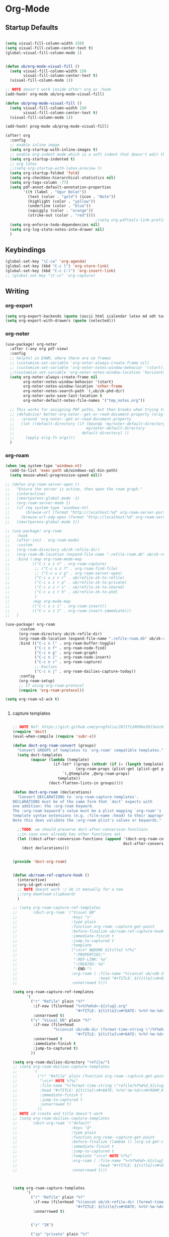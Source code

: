 

* Org-Mode
:PROPERTIES:
:ID:       61a78c07-8dd3-4914-8f64-8a2b1b08b27d
:END:
** Startup Defaults
#+BEGIN_SRC emacs-lisp

(setq visual-fill-column-width 150)
(setq visual-fill-column-center-text t)
(global-visual-fill-column-mode 1)


(defun ub/org-mode-visual-fill ()
  (setq visual-fill-column-width 150
        visual-fill-column-center-text t)
  (visual-fill-column-mode 1))

;; NOTE doesn't work inside after! org as :hook
(add-hook! org-mode ub/org-mode-visual-fill)

(defun ub/prog-mode-visual-fill ()
  (setq visual-fill-column-width 150
        visual-fill-column-center-text t)
  (visual-fill-column-mode 1))

(add-hook! prog-mode ub/prog-mode-visual-fill)

(after! org
  :config
  ;; enable inline image
  (setq org-startup-with-inline-images t)
  ;; enable org-indent mode which is a soft indent that doesn't edit the file
  (setq org-startup-indented t)
  ;; org latex
  ;;(setq org-startup-with-latex-preview t)
  (setq org-startup-folded 'fold)
  (setq org-checkbox-hierarchical-statistics nil)
  (setq org-tags-column -77)
  (setq pdf-annot-default-annotation-properties
        '((t (label . "Ugur Bolat"))
          (text (color . "gold") (icon . "Note"))
          (highlight (color . "yellow"))
          (underline (color . "blue"))
          (squiggly (color . "orange"))
          (strike-out (color . "red"))))
                                        ;(setq org-pdftools-link-prefix "pdf")
  (setq org-enforce-todo-dependencies nil)
  (setq org-log-state-notes-into-drawer nil)
  )
#+END_SRC
** Keybindings
#+BEGIN_SRC emacs-lisp
(global-set-key "\C-ca" 'org-agenda)
(global-set-key (kbd "C-c l") 'org-store-link)
(global-set-key (kbd "C-c C-l") 'org-insert-link)
;; (global-set-key "\C-cc" 'org-capture)
#+END_SRC
** Writing
*** org-export
#+BEGIN_SRC emacs-lisp
(setq org-export-backends (quote (ascii html icalendar latex md odt taskjuggler)))
(setq org-export-with-drawers (quote (selected)))
#+END_SRC
*** org-noter
#+BEGIN_SRC emacs-lisp
(use-package! org-noter
  :after (:any org pdf-view)
  :config
  ;; helpful in EXWM, where there are no frames
  ;; (customize-set-variable 'org-noter-always-create-frame nil)
  ;; (customize-set-variable 'org-noter-notes-window-behavior '(start))
  ;;(customize-set-variable 'org-noter-notes-window-location 'horizontal-split)
  (setq org-noter-always-create-frame nil
        org-noter-notes-window-behavior '(start)
        org-noter-notes-window-location 'other-frame
        org-noter-notes-search-path `(,ub/zk-phd-dir)
        org-noter-auto-save-last-location t
        org-noter-default-notes-file-names '("tmp_notes.org"))

  ;; This works for assigning PDF paths, but then breaks when trying to find the tpath later.
  ;; (defadvice! better-org-noter--get-or-read-document-property (orig-fn &rest args)
  ;;   :around 'org-noter--get-or-read-document-property
  ;;   (let ((default-directory (if (boundp 'my/noter-default-directory)
  ;;                                my/noter-default-directory
  ;;                              default-directory) ))
  ;;     (apply orig-fn args)))
  )
#+END_SRC
*** org-roam
#+BEGIN_SRC emacs-lisp
(when (eq system-type 'windows-nt)
  (add-to-list 'exec-path ub/windows-sql-bin-path)
  (setq mouse-wheel-progressive-speed nil))

;; (defun org-roam-server-open ()
;;   "Ensure the server is active, then open the roam graph."
;;   (interactive)
;;   (smartparens-global-mode -1)
;;   (org-roam-server-mode 1)
;;   (if (eq system-type 'windows-nt)
;;       (browse-url (format "http://localhost:%d" org-roam-server-port))
;;     (browse-url-xdg-open (format "http://localhost:%d" org-roam-server-port)))
;;   (smartparens-global-mode 1))

;; (use-package! org-roam
;;   :hook
;;   (after-init . org-roam-mode)
;;   :custom
;;   (org-roam-directory ub/zk-refile-dir)
;;   (org-roam-db-location (expand-file-name ".refile-roam.db" ub/zk-refile-dir))
;;   :bind (:map org-roam-mode-map
;;          (("C-c u z n" . org-roam-capture)
;;           ;; ("C-c u z f" . org-roam-find-file)
;;           ;; ("C-c u z g" . org-roam-server-open)
;;           ("C-c u z r r" . ub/refile-zk-to-refile)
;;           ("C-c u z r p" . ub/refile-zk-to-private)
;;           ("C-c u z r s" . ub/refile-zk-to-shared)
;;           ("C-c u z r h" . ub/refile-zk-to-phd)
;;           )
;;          :map org-mode-map
;;          (("C-c u z i" . org-roam-insert))
;;          (("C-c u z I" . org-roam-insert-immediate)))
;;   )

(use-package! org-roam
      :custom
      (org-roam-directory ub/zk-refile-dir)
      (org-roam-db-location (expand-file-name ".refile-roam.db" ub/zk-refile-dir))
      :bind (("C-c n l" . org-roam-buffer-toggle)
             ("C-c n f" . org-roam-node-find)
             ("C-c n g" . org-roam-graph)
             ("C-c n i" . org-roam-node-insert)
             ("C-c n c" . org-roam-capture)
             ;; Dailies
             ("C-c n j" . org-roam-dailies-capture-today))
      :config
      (org-roam-setup)
      ;; If using org-roam-protocol
      (require 'org-roam-protocol))

(setq org-roam-v2-ack t)


#+END_SRC
**** capture templates
#+BEGIN_SRC emacs-lisp

;; NOTE Ref: https://gist.github.com/progfolio/2871f12099be3913a1c61a3c3062f4fd
(require 'doct)
(eval-when-compile (require 'subr-x))

(defun doct-org-roam-convert (groups)
  "Convert GROUPS of templates to `org-roam' compatible templates."
  (setq doct-templates
        (mapcar (lambda (template)
                  (if-let* ((props (nthcdr (if (= (length template) 4) 2 5) template))
                            (org-roam-props (plist-get (plist-get props :doct) :org-roam)))
                      `(,@template ,@org-roam-props)
                    template))
                (doct-flatten-lists-in groups))))

(defun doct-org-roam (declarations)
  "Convert DECLARATIONS to `org-roam-capture-templates'.
DECLARATIONS must be of the same form that `doct' expects with
one addition: the :org-roam keyword.
The :org-roam keyword's value must be a plist mapping `org-roam''s
template syntax extensions (e.g. :file-name :head) to their appropriate values.
Note this does validate the :org-roam plist's values or keywords."

  ;;TODO: we should preserve doct-after-conversion-functions
  ;;in case user already has other functions set.
  (let ((doct-after-conversion-functions (append '(doct-org-roam-convert)
                                                 doct-after-conversion-functions)))
    (doct declarations)))


(provide 'doct-org-roam)


(defun ub/roam-ref-capture-hook ()
  (interactive)
  (org-id-get-create)
  ;; NOTE doesnt work :/ do it manually for a now
  ;;(org-download-clipboard)
  )

;; (setq org-roam-capture-ref-templates
;;       (doct-org-roam '("Visual DB"
;;                        :keys "v"
;;                        :type plain
;;                        :function org-roam--capture-get-point
;;                        :before-finalize ub/roam-ref-capture-hook
;;                        :immediate-finish t
;;                        :jump-to-captured t
;;                        :template
;;                        ("\n\n* N@DONE ${title} %?%i"
;;                         ":PROPERTIES:"
;;                         ":REF-LINK: %a"
;;                         ":CREATED: %U"
;;                         ":END:")
;;                        :org-roam ( :file-name "%(concat ub/vdb-dir (format-time-string \"/%Y%m%d_${slug}\" (current-time) t))"
;;                                    :head "#+TITLE: ${title}\n#+DATE: %<%Y-%m-%d>\n#+ROAM_TAGS: visualdb\n\n")
;;                        :unnarrowed t)))

(setq org-roam-capture-ref-templates
      '(
        ("r" "Refile" plain "%?"
         :if-new (file+head "%<%Y%m%d>-${slug}.org"
                            "#+TITLE: ${title}\n#+DATE: %<%Y-%m-%d>\n#+FILETAGS: refile\n\n")
         :unnarrowed t)
        ("v" "Visual DB" plain "%?"
         :if-new (file+head
                  "%(concat ub/vdb-dir (format-time-string \"/%Y%m%d_${slug}.org\" (current-time) t))"
                            "#+TITLE: ${title}\n#+DATE: %<%Y-%m-%d>\n#+FILETAGS: visualdb\n\n")
         :unnarrowed t
         :immediate-finish t
         :jump-to-captured t)
        ))

(setq org-roam-dailies-directory "refile/")
;; (setq org-roam-dailies-capture-templates
;;       '(
;;         ("r" "Refile" plain (function org-roam--capture-get-point)
;;          "\n\n* NOTE %?%i"
;;          :file-name "%(format-time-string \"refile/%Y%m%d_${slug}\" (current-time) t)"
;;          :head "#+TITLE: ${title}\n#+DATE: %<%Y-%m-%d>\n#+ROAM_KEY: ${ref}\n#+ROAM_TAGS: refile\n\n"
;;          :immediate-finish t
;;          :jump-to-captured t
;;          :unnarrowed t)
;;         ))
;; NOTE id create and title doesn't work
;; (setq org-roam-dailies-capture-templates
;;       (doct-org-roam '("default"
;;                        :keys "d"
;;                        :type plain
;;                        :function org-roam--capture-get-point
;;                        :before-finalize (lambda () (org-id-get-create))
;;                        :immediate-finish t
;;                        :jump-to-captured t
;;                        :template "\n\n* NOTE %?%i"
;;                        :org-roam ( :file-name "%<%Y%m%d>-${slug}"
;;                                    :head "#+TITLE: ${title}\n#+DATE: %<%Y-%m-%d>\n#+ROAM_TAGS: refile\n\n")
;;                        :unnarrowed t)))



(setq org-roam-capture-templates
      '(
        ("r" "Refile" plain "%?"
         :if-new (file+head "%(concat ub/zk-refile-dir (format-time-string \"/%Y%m%d-${slug}.org\" (current-time) t))"
                            "#+TITLE: ${title}\n#+DATE: %<%Y-%m-%d>\n#+FILETAGS: refile\n\n")
         :unnarrowed t)


        ("z" "ZK")

        ("zp" "private" plain "%?"
         :if-new (file+head "%(concat ub/zk-private-dir (format-time-string \"/%Y%m%d_${slug}.org\" (current-time) t))"
                            "#+TITLE: ${title}\n#+DATE: %<%Y-%m-%d>\n#+FILETAGS: zk private\n\n")
         :unnarrowed t)

        ("zs" "shared" plain "%?"
         :if-new (file+head "%(concat ub/zk-shared-dir (format-time-string \"/%Y%m%d_${slug}.org\" (current-time) t))"
                            "#+TITLE: ${title}\n#+DATE: %<%Y-%m-%d>\n#+FILETAGS: zk shared\n\n")
         :unnarrowed t)

                ("zh" "phd" plain "%?"
         :if-new (file+head "%(concat ub/zk-phd-dir (format-time-string \"/%Y%m%d_${slug}.org\" (current-time) t))"
                            "#+TITLE: ${title}\n#+DATE: %<%Y-%m-%d>\n#+FILETAGS: zk phd\n\n")
         :unnarrowed t)

                ("j" "Project" plain
                 "\n\n* PROJECT ${title} %?%i   :project_title:\n:PROPERTIES:\n:CREATED: %U\n"
;;                          ":END:"
         :if-new (file+head "%(concat ub/gtd-root-dir \"/\" (ido-completing-read \"Select directory: \" ub/gtd-projects-dir-name-list) \".projects\" \"/pj_${slug}.org\")"
                            "#+TITLE: ${title}\n#+DATE: %<%Y-%m-%d>\n#+FILETAGS: zk phd\n\n")
         :unnarrowed t)

        ))

;; (setq org-roam-capture-templates
;;       (doct-org-roam `(("Refile"
;;                         :keys "r"
;;                         :warn (:not unbound)
;;                         :type plain
;;                         :function org-roam-capture--get-point
;;                         :before-finalize (lambda () (org-id-get-create))
;;                         :template
;;                         ("\n\n* N@NEXT ${title} %?%i"
;;                          ":PROPERTIES:"
;;                          ":CREATED: %U"
;;                          ":END:")
;;                         :if-new
;;                                    (:file+head "%(concat ub/zk-refile-dir (format-time-string \"/%Y%m%d_${slug}\" (current-time) t))"
;;                                     "#+TITLE: ${title}\n#+DATE: %<%Y-%m-%d>\n#+ROAM_TAGS: refile\n\n"
;;                                    ))
;;                        ("Literature"
;;                         :keys "l"
;;                         :warn (:not unbound)
;;                         :type plain
;;                         :function org-roam-capture--get-point
;;                         :before-finalize (lambda () (org-id-get-create))
;;                         :template
;;                         ("\n\n* N@NEXT ${title} %?%i   :literature:"
;;                          ":PROPERTIES:"
;;                          ":CREATED: %U"
;;                          ":END:"
;;                          "\n"
;;                          "** The Gist\n"
;;                          "** Keypoints\n"
;;                          "** Thoughts and Questions\n"
;;                          "** References\n")
;;                         :org-roam (:file-name "%(concat ub/zk-refile-dir (format-time-string \"/%Y%m%d_${slug}\" (current-time) t))"
;;                                    :head "#+TITLE: ${title}\n#+DATE: %<%Y-%m-%d>\n#+ROAM_TAGS: literature\n\n"
;;                                    :unnarrowed t
;;                                    ))
;;                        ("Contemplation"
;;                         :keys "c"
;;                         :warn (:not unbound)
;;                         :type plain
;;                         :function org-roam-capture--get-point
;;                         :before-finalize (lambda () (org-id-get-create))
;;                         :template
;;                         ("\n\n* N@NEXT ${title} %?%i   :contemplation:"
;;                          ":PROPERTIES:"
;;                          ":CREATED: %U"
;;                          ":END:")
;;                         :org-roam (:file-name "%(concat ub/zk-refile-dir (format-time-string \"/%Y%m%d_${slug}\" (current-time) t))"
;;                                    :head "#+TITLE: ${title}\n#+DATE: %<%Y-%m-%d>\n#+ROAM_TAGS: contemplation\n\n"
;;                                    :unnarrowed t
;;                                    ))
;;                        ("zk"
;;                         :keys "z"
;;                         :warn (:not unbound)
;;                         :type plain
;;                         :function org-roam-capture--get-point
;;                         :before-finalize (lambda () (org-id-get-create))
;;                         :template
;;                         ("\n\n* N@NEXT ${title} %?%i  :zk:"
;;                          ":PROPERTIES:"
;;                          ":CREATED: %U"
;;                          ":END:")
;;                         :children (
;;                                    ("private" :keys "p"
;;                                     :org-roam (:file-name "%(concat ub/zk-private-dir (format-time-string \"/%Y%m%d_${slug}\" (current-time) t))"
;;                                                :head "#+TITLE: ${title}\n#+DATE: %<%Y-%m-%d>\n#+ROAM_TAGS: zk\n\n"
;;                                                :unnarrowed t))
;;                                    ("shared" :keys "s"
;;                                     :org-roam (:file-name "%(concat ub/zk-shared-dir (format-time-string \"/%Y%m%d_${slug}\" (current-time) t))"
;;                                                :head "#+TITLE: ${title}\n#+DATE: %<%Y-%m-%d>\n#+ROAM_TAGS: zk\n\n"
;;                                                :unnarrowed t))
;;                                    ("phd" :keys "h"
;;                                     :org-roam (:file-name "%(concat ub/zk-phd-dir (format-time-string \"/%Y%m%d_${slug}\" (current-time) t))"
;;                                                :head "#+TITLE: ${title}\n#+DATE: %<%Y-%m-%d>\n#+ROAM_TAGS: zk\n\n"
;;                                                :unnarrowed t))
;;                                    )
;;                         )
;;                        ("VisualDB"
;;                         :keys "v"
;;                         :warn (:not unbound)
;;                         :type plain
;;                         :function org-roam-capture--get-point
;;                         :before-finalize (lambda () (org-id-get-create))
;;                         ;;:immediate-finish t
;;                         :template
;;                         ("\n\n* N@DONE ${title} %?%i   :visualdb:"
;;                          ":PROPERTIES:"
;;                          ":CREATED: %U"
;;                          ":END:")
;;                         :org-roam (:file-name "%(concat ub/vdb-dir (format-time-string \"/%Y%m%d_${slug}\" (current-time) t))"
;;                                    :head "#+TITLE: ${title}\n#+DATE: %<%Y-%m-%d>\n#+ROAM_TAGS: visualdb\n\n"
;;                                    :unnarrowed t
;;                                    ))
;;                        ("Project"
;;                         :keys "p"
;;                         :warn (:not unbound)
;;                         :type plain
;;                         :function org-roam-capture--get-point
;;                         :before-finalize (lambda () (org-id-get-create))
;;                         :template
;;                         ("\n\n* PROJECT ${title} %?%i   :project_title:"
;;                          ":PROPERTIES:"
;;                          ":CREATED: %U"
;;                          ":END:")
;;                         :org-roam (:file-name "%(concat ub/gtd-root-dir \"/\" (ido-completing-read \"Select directory: \" ub/gtd-projects-dir-name-list) \".projects\" \"/pj_${slug}\")"
;;                                    :head "#+TITLE: ${slug}\n#+DATE: %<%Y-%m-%d>\n#+FILETAGS: project_file\n#+ROAM_TAGS: project\n#+ARCHIVE: archive/${slug}_archive.org::\n"
;;                                    :unnarrowed t)
;;                         )
;;                        )))

(setq org-roam-capture-immediate-template
      '("d" "default" plain (function org-roam--capture-get-point)
        "\n\n* NOTE ${title} %?%i\n:PROPERTIES:\n:ID:       %(shell-command-to-string \"uuidgen\"):CREATED: %U\n:END:\n"
        :file-name "%(format-time-string \"refile/%Y%m%d_${slug}\" (current-time) t)"
        :head "#+TITLE: ${title}\n#+DATE: %<%Y-%m-%d>\n#+ROAM_TAGS: refile\n\n"
        :immediate-finish t
        :unnarrowed t))

;; NOTE doct doesn't work with immediate-template
;; (setq  org-roam-capture-immediate-template
;;       (doct-org-roam `("default"
;;                        :keys "d"
;;                        :type plain
;;                        :function org-roam--capture-get-point
;;                        :before-finalize (lambda () (org-id-get-create))
;;                        :immediate-finish t
;;                        :template
;;                        ("\n\n* NOTE ${title} %?%i   :contemplation:"
;;                         ":PROPERTIES:"
;;                         ":CREATED: %U"
;;                         ":END:")
;;                        :org-roam (:file-name "%(format-time-string \"refile/%Y%m%d_${slug}\" (current-time) t)"
;;                                   :head "#+TITLE: ${title}\n#+DATE: %<%Y-%m-%d>\n#+ROAM_TAGS: refile\n\n")
;;                        :unnarrowed t)))
;; (setq org-roam-capture-immediate-template
;;       (doct-org-roam '("default"
;;                        :keys "d"
;;                        :type plain
;;                        :function org-roam--capture-get-point
;;                        :immediate-finish t
;;                        :template "%?"
;;                        :org-roam ( :file-name "%<%Y%m%d%H%M%S>-${slug}"
;;                                    :head "#+title: ${title}\n")
;;                        :unnarrowed t)))
#+END_SRC
**** TODO org-ql query for zk refile
#+BEGIN_SRC emacs-lisp
;; it doesn't seem to sort based on heading ? :/
(defun ub/zk-refile ()
  (interactive)
  (org-ql-search (lambda () ub/zk-refile-files-list)
    '(todo)
    :sort '(date priority todo))
  ;;:super-groups
  )
(map! "C-c u z q" #'ub/zk-refile)
#+END_SRC
*** org-roam-ui
#+BEGIN_SRC emacs-lisp
(use-package! websocket
    :after org-roam)

(use-package! org-roam-ui
    :after org-roam ;; or :after org
;;    :hook
;;         normally we'd recommend hooking orui after org-roam, but since org-roam does not have
;;         a hookable mode anymore, you're advised to pick something yourself
;;         if you don't care about startup time, use
    :hook (after-init . org-roam-ui-mode)
    :bind (("C-c n u" . org-roam-ui-mode))
    :config
    (setq org-roam-ui-sync-theme t
          org-roam-ui-follow t
          org-roam-ui-update-on-save t
          org-roam-ui-open-on-start t))
#+END_SRC
*** helm-bibtex
adapted from: https://rgoswami.me/posts/org-note-workflow/
#+BEGIN_SRC emacs-lisp
(after! org-ref
  (setq
   bibtex-completion-notes-path ub/zk-phd-dir
   bibtex-completion-bibliography ub/bib-files-list  ;; NOTE for a now
   bibtex-completion-pdf-field "file"
   bibtex-completion-notes-template-multiple-files
   (concat
    "#+TITLE: ${title}\n"
    "#+ROAM_KEY: cite:${=key=}\n"
    "* NOTE ${title}\n"
    ":CREATED: %U\n"
    ":PROPERTIES:\n"
    ":Custom_ID: ${=key=}\n"
    ":NOTER_DOCUMENT: %(orb-process-file-field \"${=key=}\")\n"
    ":AUTHOR: ${author-abbrev}\n"
    ":JOURNAL: ${journaltitle}\n"
    ":DATE: ${date}\n"
    ":YEAR: ${year}\n"
    ":DOI: ${doi}\n"
    ":URL: ${url}\n"
    ":END:\n\n")))
(map! "C-c u b" #'helm-bibtex)
#+END_SRC
*** org-ref
https://rgoswami.me/posts/org-note-workflow/
#+BEGIN_SRC emacs-lisp
;; https://github.com/jkitchin/org-ref/issues/184
(defun ub/org-ref-open-pdf-at-point ()
  "Open the pdf for bibtex key under point if it exists."
  (interactive)
  (let* ((results (org-ref-get-bibtex-key-and-file))
         (key (car results))
         (pdf-file (car (bibtex-completion-find-pdf key))))
    (if (file-exists-p pdf-file)
        (funcall bibtex-completion-pdf-open-function pdf-file)
      (message "No PDF found for %s" key))))

(use-package! org-ref
  :config
  (setq
   org-ref-completion-library 'org-ref-ivy-cite
   org-ref-get-pdf-filename-function 'org-ref-get-pdf-filename-helm-bibtex
   org-ref-default-bibliography ub/bib-files-list
   org-ref-bibliography-notes (concat ub/zk-refile-dir "/bibnotes.org")
   org-ref-note-title-format "* NOTE %t\n:PROPERTIES:\n:CREATED: %U\n:Custom_ID: %k\n:NOTER_DOCUMENT: %F\n:ROAM_KEY: cite:%k\n:AUTHOR: %9a\n:JOURNAL: %j\n:YEAR: %y\n  :DOI: %D\n  :URL: %U\n :END:\n\n"
   org-ref-notes-directory ub/zk-phd-dir
   org-ref-notes-function 'orb-edit-notes
   org-ref-open-pdf-function 'ub/org-ref-open-pdf-at-point
   ))
#+END_SRC
*** org-roam-bibtex
https://rgoswami.me/posts/org-note-workflow/
#+BEGIN_SRC emacs-lisp

(setq ub/roam-bibtex-note-paper-template (concat "#+TITLE: ${title}\n"
                                                 "#+DATE: %<%Y-%m-%d>\n"
                                                 "#+ROAM_TAGS: literature paper\n"
                                                 "#+OPTIONS: toc:nil\n"
                                                 "#+ROAM_KEY: ${ref}\n\n"
                                                 "- tags ::\n\n"
                                                 "* N@NEXT ${title}\n"
                                                 ":PROPERTIES:\n"
                                                 ":CREATED: %U\n"
                                                 ":Custom_ID: ${citekey}\n"
                                                 ":URL: ${url}\n"
                                                 ":AUTHOR: ${author-or-editor}\n"
                                                 ":DOI: ${doi}\n"
                                                 ":DATE: ${date}\n"
                                                 ":YEAR: ${year}\n"
                                                 ":JOURNAL: ${journaltitle}\n"
                                                 ":NOTER_DOCUMENT: %(orb-process-file-field \"${citekey}\")\n"
                                                 ":NOTER_PAGE: \n"
                                                 ":END:\n\n"
                                                 "** The Gist\n%?\n"
                                                 "** Keypoints\n\n"
                                                 "** Thoughts and Questions\n\n"
                                                 "** References\n"
                                                 ))
(setq ub/roam-bibtex-note-media-template (concat "#+TITLE: ${title}\n"
                                                 "#+DATE: %<%Y-%m-%d>\n"
                                                 "#+ROAM_TAGS: literature media\n"
                                                 "#+OPTIONS: toc:nil\n"
                                                 "#+ROAM_KEY: ${ref}\n\n"
                                                 "- tags ::\n\n"
                                                 "* N@NEXT ${title}\n"
                                                 ":PROPERTIES:\n"
                                                 ":CREATED: %U\n"
                                                 ":Custom_ID: ${citekey}\n"
                                                 ":URL: [[video:${url}#0:00:00][${title}]]\n"
                                                 ":DATE: ${date}\n"
                                                 ":YEAR: ${year}\n"
                                                 ":END:\n\n"
                                                 "** The Gist\n%?\n"
                                                 "** Keypoints\n\n"
                                                 "** Thoughts and Questions\n\n"
                                                 "** References\n"
                                                 ))


(use-package org-roam-bibtex
  :after org-roam
  :hook (org-roam-mode . org-roam-bibtex-mode)
  :config
  (setq orb-preformat-keywords '("citekey" "title" "url" "file" "author-or-editor" "doi" "date" "year" "journaltitle")) ; NOTE list element order has to match with capture template order :/
  (setq orb-templates
        `(
          ;; ("r" "ref" plain (function org-roam-capture--get-point) ""
          ;;  :file-name "${citekey}"
          ;;  :head "#+TITLE: ${title}\n#+ROAM_KEY: ${ref}\n"
          ;;  :unnarrowed t)
          ("p" "paper" plain (function org-roam-capture--get-point) ""
           :file-name  "%(concat ub/zk-refile-dir (format-time-string \"/%Y%m%d_${slug}\" (current-time) t))"
           :head ,ub/roam-bibtex-note-paper-template
           :unnarrowed t)
          ("m" "media" plain (function org-roam-capture--get-point) ""
           :file-name "%(concat ub/zk-refile-dir (format-time-string \"/%Y%m%d_${slug}\" (current-time) t))"
           :head ,ub/roam-bibtex-note-media-template
           :unnarrowed t)
          )))
#+END_SRC
*** org-now
#+BEGIN_SRC emacs-lisp
(setq org-now-location `(,ub/now-file))
(setq org-now-no-other-window nil)
(add-hook 'org-now-hook 'visual-line-mode)
#+END_SRC
*** org-journal
#+BEGIN_SRC emacs-lisp

;; Disables the effect of openning extra window during org-capture
;; NOTE: in this way, it doesn't require to fork so if you have the
;; problem, refer to the local forked folder and see the change related to
;; find-file-other-window and find-file-noseleect for org-journal-find-file
(custom-set-variables '(org-journal-find-file 'find-file-noselect))

;; (setq org-journal-enable-encryption t) ; BUG doesn't encrypt automatically
(setq org-journal-prefix-key "C-c j")
(setq org-journal-dir ub/journal-dir)
(setq org-journal-date-format "%A %Y-%m-%d")
(setq org-journal-file-format "%Y_%U.org")
(setq org-journal-file-type 'weekly)
(setq org-journal-carryover-items "") ;; disable carry over todo items
(setq org-journal-start-on-weekday 1)
(setq org-journal-date-prefix "* ")

;; Close journal on exit
(defun org-journal-save-entry-and-exit ()
  "Simple convenience function.
  Saves the buffer of the current day's entry and kills the window
  Similar to org-capture like behavior"
  (interactive)
  ;;(save-buffer)
  (+workspace/close-window-or-workspace))

;; Close journal on exit
(defun org-journal-exit-and-agenda-redo ()
  "Simple convenience function.
  Saves the buffer of the current day's entry and kills the window
  Similar to org-capture like behavior"
  (interactive)
  (+workspace/close-window-or-workspace)
  (org-agenda-redo))

;; (add-hook 'org-journal-mode-hook
;;           (lambda ()
;;             (define-key org-journal-mode-map
;;               (kbd "C-x C-s") 'org-journal-save-entry-and-exit)))

(defun org-journal-file-header-func (time)
  "Custom function to create journal header."
  (concat
   (pcase org-journal-file-type
     (`daily (format-time-string "#+TITLE: %Y-%m-%d (%A)\n#+SETUPFILE: .local/journal_include.org\n#+FILETAGS: journal_daily_%Y%m%d_file\n#+STARTUP: folded\n\n"))
     (`weekly (format-time-string "#+TITLE: %Y_%W\n#+SETUPFILE: .local/journal_include.org\n#+FILETAGS: journal_weekly_%W_file\n#+STARTUP: content\n\n\n"))
     (`monthly (format-time-string "#+TITLE: %Y-%m (%B)\n#+SETUPFILE: .local/journal_include.org\n#+FILETAGS: journal_monthly_%Y%m_file\n#+STARTUP: content\n\nd"))
     (`yearly (format-time-string "#+TITLE: %Y\n#+SETUPFILE: .local/journal_include.org\n#+FILETAGS: journal_yearly_%Y_file\n#+STARTUP: content\n\n")))))

(setq org-journal-file-header 'org-journal-file-header-func)
#+END_SRC

#+RESULTS:
: org-journal-file-header-func

*** org-pandoc-import
#+BEGIN_SRC emacs-lisp
(use-package! org-pandoc-import :after org)
#+END_SRC
*** org-mind-map
#+BEGIN_SRC emacs-lisp
(use-package! org-mind-map
  :init
  (require 'ox-org)
  :config
  (setq org-mind-map-engine "dot"))
#+END_SRC
*** org-media-note
#+BEGIN_SRC emacs-lisp
(use-package! org-media-note
  :hook (org-mode .  org-media-note-setup-org-ref)
  :bind (
         ("C-c u m" . org-media-note-hydra/body))  ;; Main entrance
  :config
  (setq org-media-note-screenshot-image-dir ub/org-media-tmp-images)  ;; Folder to save screenshot
  (setq org-media-note-use-refcite-first t)  ;; use videocite link instead of video link if possible
  )
#+END_SRC
** Utilities
:PROPERTIES:
:ID:       3802365f-6575-457e-958f-e77b1b769820
:END:
*** org-modules
#+BEGIN_SRC emacs-lisp
(setq org-modules '(
                    ;;org-attach
                    org-habit
                    org-mouse
                    org-protocol
                    org-annotate-file
                    org-eval
                    org-crypt
                    org-toc))
#+END_SRC
*** org-protocol
#+BEGIN_SRC emacs-lisp
;; org-protocol
(require 'server)
(or (server-running-p)
    (server-start))
(require 'org-protocol)
(setq org-protocol-default-template-key "l")
#+END_SRC
*** org-download
#+BEGIN_SRC emacs-lisp
;; two methods for attaching materials: org-download and org-attach

;; 1. org-download works as drag and drop, will create folder based on header
;; name. It is easy to use for quick attachments, but it might hard to keep the
;; folder structure same if you keep changing the names of header. On the other,
;; it is easier to find the file in folder since folder names are meaningful. It
;; might be useful quick drag and drop to files in download folder.
(use-package! org-download
  :config
  ;; take an image that is already on the clipboard
                                        ;(customize-set-variable 'org-download-screenshot-method "flameshot gui --raw > %s")
  (setq org-download-screenshot-method "export filename=\"%s\"; import png:\"$filename\" ;xclip -selection clipboard -target image/png -filter < \"$filename\" &>/dev/null")
  :config
  (setq org-download-timestamp "%Y%m%d%H%M%S_")
  ;; org-download-method code snippet taken from
  ;; https://github.com/jethrokuan/dots/blob/master/.doom.d/config.el
  (defun +org/org-download-method (link)
    (let* ((filename
            (file-name-nondirectory
             (car (url-path-and-query
                   (url-generic-parse-url link)))))
           ;; Create folder name with current buffer name, and place in root dir
           (dirname (concat
                     (replace-regexp-in-string " " "_" (downcase (file-name-base buffer-file-name)))
                     ".assets/"))
           (filename-with-timestamp (format "%s%s.%s"
                                            (format-time-string org-download-timestamp)
                                            (file-name-sans-extension filename)
                                            (file-name-extension filename))))
      (make-directory dirname t)
      (expand-file-name filename-with-timestamp dirname)))
  :config
  (setq org-download-method '+org/org-download-method)
  (setq org-image-actual-width nil) ;; think necessary for 500 to take effect
  (setq org-download-image-org-width 600)
  (setq org-download-annotate-function 'ignore)
  (setq org-download-annotate-function (lambda (_link) ""))
  ;;(setq org-download-heading-lvl 2)
  )

;; (defun org-download--dir-1 ()
;;  (or org-download-image-dir (concat (file-name-sans-extension (buffer-file-name)) ".assets")))
;; (setq org-download-method 'drestivo/org-download-method)
                                        ;(setq org-download-method +org/org-download-method)

#+END_SRC
*** org-log
#+BEGIN_SRC emacs-lisp
;;(setq org-log-done 'time)
(setq org-log-into-drawer t)
;;(setq org-log-reschedule t)
(setq org-log-redeadline t)
#+END_SRC
*** org-tags
#+BEGIN_SRC emacs-lisp

(setq org-tags-exclude-from-inheritance
      (quote
       ("project_title" "horizon_title"
        "goal" "habit" "recurring" "focus_task" "reminder" "pinned"
        "important" "urgent"
        "r@batch" "r@daily" "r@weekly" "r@biweekly" "r@monthly" "r@quarterly" "r@emesterly" "r@yearly" "r@custom"
        "h@batch" "h@daily" "h@weekly" "h@biweekly" "h@monthly" "h@quarterly" "h@semesterly" "h@yearly" "h@custom"
        )))
;;(setq ub/tags-main-hide ".*_file\\|.*_agenda\\|project_title\\|project\\|r@.*\\|h@.*\\|j@schedule\\|j@morning\\|j@metric")
(setq ub/tags-main-hide ".*_file\\|.*_agenda\\|project_title\\|project\\|recurring\\|habit\\|gtd")
(setq org-agenda-hide-tags-regexp ub/tags-main-hide)
(setq org-archive-subtree-add-inherited-tags t)
#+END_SRC
*** org-refile
#+BEGIN_SRC emacs-lisp
;; agenda refile targets
(setq org-reverse-note-order t)
;; TODO define maxlevels for each refile file instead of all
(setq org-refile-targets `(
                           (,ub/refile-target-all-files-list :maxlevel . 2)
                           ))
;; useful for refile by structure of the files
(setq org-refile-use-outline-path t)
(setq org-refile-allow-creating-parent-nodes 'confirm) ; allow to create new headline
#+END_SRC
**** Special Functions for refiling entries to datetree format file functions
#+BEGIN_SRC emacs-lisp
;; source https://github.com/alphapapa/unpackaged.el#refile-to-datetree-file-using-earliestlatest-timestamp-in-entry
;;;###autoload
(defun unpackaged/org-refile-to-datetree-using-ts-in-entry (which-ts file &optional subtree-p)
  "Refile current entry to datetree in FILE using timestamp found in entry.
WHICH should be `earliest' or `latest'. If SUBTREE-P is non-nil,
search whole subtree."
  (interactive (list (intern (completing-read "Which timestamp? " '(earliest latest)))
                     (read-file-name "File: " (concat org-directory "/") nil 'mustmatch nil
                                     (lambda (filename)
                                       (string-suffix-p ".org" filename)))
                     current-prefix-arg))
  (require 'ts)
  (let* ((sorter (pcase which-ts
                   ('earliest #'ts<)
                   ('latest #'ts>)))
         (tss (unpackaged/org-timestamps-in-entry subtree-p))
         (ts (car (sort tss sorter)))
         (date (list (ts-month ts) (ts-day ts) (ts-year ts))))
    (unpackaged/org-refile-to-datetree file :date date)))

;;;###autoload
(defun unpackaged/org-timestamps-in-entry (&optional subtree-p)
  "Return timestamp objects for all Org timestamps in entry.
 If SUBTREE-P is non-nil (interactively, with prefix), search
 whole subtree."
  (interactive (list current-prefix-arg))
  (save-excursion
    (let* ((beg (org-entry-beginning-position))
           (end (if subtree-p
                    (org-end-of-subtree)
                  (org-entry-end-position))))
      (goto-char beg)
      (cl-loop while (re-search-forward org-tsr-regexp-both end t)
               collect (ts-parse-org (match-string 0))))))

;;;###autoload
(cl-defun unpackaged/org-refile-to-datetree (file &key (date (calendar-current-date)) entry)
  "Refile ENTRY or current node to entry for DATE in datetree in FILE."
  (interactive (list (read-file-name "File: " "~/tmp" nil 'mustmatch nil
                                     (lambda (filename)
                                       (string-suffix-p ".org" filename)))))
  ;; If org-datetree isn't loaded, it will cut the tree but not file
  ;; it anywhere, losing data. I don't know why
  ;; org-datetree-file-entry-under is in a separate package, not
  ;; loaded with the rest of org-mode.
  (require 'org-datetree)
  (unless entry
    (org-cut-subtree))
  ;; Using a condition-case to be extra careful. In case the refile
  ;; fails in any way, put cut subtree back.
  (condition-case err
      (with-current-buffer (or (org-find-base-buffer-visiting file)
                               (find-file-noselect file))
        (org-datetree-file-entry-under (or entry (car kill-ring)) date)
        (save-buffer))
    (error (unless entry
             (org-paste-subtree))
           (message "Unable to refile! %s" err))))
#+END_SRC
*** org-crypt
#+BEGIN_SRC emacs-lisp
;; (require 'epa-file)
;; (epa-file-enable)

(use-package! org-crypt
  :after org
  :config
  (org-crypt-use-before-save-magic)
  ;; (setq org-tags-exclude-from-inheritance (quote ("crypt")))  ;; BUG overwrites above tag-exclude list, use add-to-list
  :custom
  (org-crypt-key ub/org-crypt-key))
#+END_SRC
*** org-capture w doct
**** utility
#+BEGIN_SRC emacs-lisp
;; capture templates with doct
(use-package! doct
  ;;recommended: defer until calling doct
  :commands (doct))

;; org-gcal-sync doesn't work with capture
;; alternative method is to go to the captured location in the file and post-at-point
(defun my/gcal-capture-hook-post-at-point  ()
  (org-capture-goto-last-stored)
  (org-gcal-post-at-point))
(defun ub/gcal-capture-hook-sync  ()
  (org-gcal-sync)
  )

(defun ub/create-new-file ()
  "Create an org file in ~/tmp/."
  (interactive)
  (let ((name (read-string "Filename: ")))
    (expand-file-name (format "%s.org"
                              name) "~/tmp/")))


(defun ub/org-capture-auto-tag ()
  (interactive)
  (let ((alltags (append org-tag-persistent-alist (org-get-buffer-tags)))
        (headline-words (split-string (downcase (org-get-heading t t)))))
    (mapcar (lambda (word) (if (assoc (replace-regexp-in-string "[^[:alnum:]_-]"  "" word) alltags)
                               (org-toggle-tag (replace-regexp-in-string "[^[:alnum:]_-]"  "" word) 'on)))
            headline-words))
  (counsel-org-tag)
  )

;;(setq org-journal-todays-heading (format-time-string "%Y-%m-%d %A"))

(defun org-journal-goto-end ()
  (interactive)
  (save-excursion)
  ;; BUG throws an extra window which I cannot how to close it atm, this happens after mid night!
  ;; TODO create a condition use below function where journal file doesn't exist to create
  ;; TODO try to come up with a way to ub/journal-today file to be kept as yesterday after midnight up to 3-4 am
  (org-journal-new-entry t))


;; https://mollermara.com/blog/Fast-refiling-in-org-mode-with-hydras/
(defun ub/capture-project-refile (&optional arg)
  (setq org-refile-targets `(
                             (,ub/phd-projects-main-files-list :maxlevel . 1)
                             (,ub/personal-projects-main-files-list :maxlevel . 1)
                             (,ub/proaut-projects-main-files-list :maxlevel . 1)
                             ))
  (save-excursion)
  (org-id-get-create)
  ;;(org-id-update-id-locations)
  (org-refile)
  (switch-to-buffer (current-buffer)))


(defun ub/capture-area-refile (&optional arg)
  (setq org-refile-targets `(
                             (,ub/phd-areas-files-list :maxlevel . 1)
                             (,ub/personal-areas-files-list :maxlevel . 1)
                             (,ub/proaut-areas-files-list :maxlevel . 1)
                             ))
  (save-excursion)
  (org-id-get-create)
  ;;(org-id-update-id-locations)
  (org-refile)
  (switch-to-buffer (current-buffer)))



(defun ub/capture-id-create (&optional arg)
  (save-excursion)
  (org-id-get-create))

(defun ub/capture-id-create-and-demote (&optional arg)
  (save-excursion)
  (org-id-get-create)
  (org-do-demote))

(defun ub/capture-demote (&optional arg)
  (save-excursion)
  (org-do-demote))

(defun ub/capture-id-create-and-demote-and-pomodoro (&optional arg)
  (save-excursion)
  (org-id-get-create)
  (org-do-demote)
  (org-pomodoro))

;; http://doc.norang.ca/org-mode.html
;; (defun bh/remove-empty-drawer-on-clock-out ()
;;   (interactive)
;;   (save-excursion
;;     (beginning-of-line 0)
;;     (org-remove-empty-drawer-at "LOGBOOK" (point))))

;; (add-hook 'org-clock-out-hook 'bh/remove-empty-drawer-on-clock-out 'append)
#+END_SRC
**** templates
#+BEGIN_SRC emacs-lisp
(setq org-capture-templates
      (doct `(
              ("Task" :keys "t" :type entry :prepend nil
               :file ,ub/gtd-refile-file
               :before-finalize ub/capture-id-create
               :template ("* TODO %i%?  "
                          ":PROPERTIES:"
                          ":CREATED: %U"
                          ":REF-LINK: %a"
                          ":END:"))
              ("Task - More" :keys "T" :file "" :type entry :prepend nil
               :children (("Important and Urgent"  :keys "1"
                           :file ,ub/gtd-refile-file
                           :before-finalize ub/capture-id-create
                           :template ("* TODO [#A] %i%?    :urgent:important:"
                                      "SCHEDULED: %t DEADLINE: %^{Deadline Date}t"
                                      ":PROPERTIES:"
                                      ":CREATED: %U"
                                      ":REF-LINK: %a"
                                      ":END:"))
                          ("Important"  :keys "2"
                           :file ,ub/gtd-refile-file
                           :before-finalize ub/capture-id-create
                           :template ("* TODO [#A] %i%?   :important:"
                                      "SCHEDULED: %^{Schedule Date}t"
                                      ":PROPERTIES:"
                                      ":CREATED: %U"
                                      ":REF-LINK: %a"
                                      ":END:"))
                          ("Urgent"  :keys "3"
                           :file ,ub/gtd-refile-file
                           :before-finalize ub/capture-id-create
                           :template ("* TODO %i%?   :urgent:"
                                      "DEADLINE: %^{Deadline Date}t"
                                      ":PROPERTIES:"
                                      ":CREATED: %U"
                                      ":REF-LINK: %a"
                                      ":END:"))
                          ("Don't Do"  :keys "4"
                           :file ,ub/gtd-refile-file
                           :before-finalize ub/capture-id-create
                           :template ("* DONT %i%?   "
                                      ":PROPERTIES:"
                                      ":CREATED: %U"
                                      ":REF-LINK: %a"
                                      ":END:"))
                          ("Now Pomodoro" :keys "5" :type entry
                           ;;:clock-in t :clock-keep t
                           :file ,ub/journal-current-file
                           :function org-journal-goto-end
                           :jump-to-captured t
                           :before-finalize ub/capture-id-create-and-demote-and-pomodoro
                           :template ("* TODO %i%?  "
                                      ":PROPERTIES:"
                                      ":CREATED: %U"
                                      ":END:"))
                          ("Today" :keys "6" :type entry
                           :file ,ub/gtd-refile-file
                           :before-finalize ub/capture-id-create
                           :template ("* TODO %i%?  "
                                      "SCHEDULED: %t"
                                      ":PROPERTIES:"
                                      ":CREATED: %U"
                                      ":END:"))
                          ("Bug" :keys "7" :type entry
                           :file ,ub/gtd-refile-file
                           :before-finalize ub/capture-id-create
                           :template ("* BUG %i%?   "
                                      ":PROPERTIES:"
                                      ":CREATED: %U"
                                      ":REF-LINK: %a"
                                      ":END:"))
                           ("Review " :keys "8" :type entry
                           :clock-in t :clock-keep t
                           :file ,ub/journal-current-file
                           :before-finalize ub/capture-id-create-and-demote
                           :function org-journal-goto-end
                           :children (
                                      ("Weekly Review - Personal"  :keys "1"
                                       :template-file ,ub/me-weekly-review-template-file)
                                      ("Weekly Review - PhD"  :keys "2"
                                       :template-file ,ub/work-weekly-review-template-file)))
                          ("Plan" :keys "9" :type entry
                           :clock-in t :clock-keep t
                           :file ,ub/journal-current-file
                           :before-finalize ub/capture-id-create
                           :function org-journal-goto-end
                           :children (
                                      ("Weekly Meal"  :keys "1"
                                       :template-file ,ub/me-weekly-meal-template-file)
                                      ("Weekly Goal"  :keys "2"
                                       :template-file ,ub/me-weekly-goal-template-file)
                                      ))
                          ("Morning Journal"  :keys "0" :type plain
                           :file ,ub/journal-current-file
                           :function org-journal-goto-end
                           :template-file ,ub/me-morning-journal-template-file)
                          ))
              ("Note" :keys "n" :type entry  :prepend nil
               ;; :clock-in t :clock-resume t
               :file ,ub/gtd-refile-file
               :before-finalize ub/capture-id-create
               :template ("* NOTE %i%? "
                          ":PROPERTIES:"
                          ":CREATED: %U"
                          ":REF-LINK: %a"
                          ":END:"
                          ))
              ("Note - More" :keys "N" :type entry :prepend nil
               ;; :clock-in t :clock-resume t
               :file ,ub/gtd-refile-file
               :before-finalize ub/capture-id-create
               :children (
                          ("Idea" :keys "1"
                           :template ("* NOTE Idea: %i%?  💡"
                                      ":PROPERTIES:"
                                      ":CREATED: %U"
                                      ":REF-LINK: %a"
                                      ":END:"))
                          ("Question" :keys "2"
                           :template ("* NOTE Question: %i%?  :question:"
                                      ":PROPERTIES:"
                                      ":CREATED: %U"
                                      ":REF-LINK: %a"
                                      ":END:"
                                      "%i"))
                          ("Decision" :keys "3"
                           :template ("* NOTE Decision: %i%?  :decison:"
                                      ":PROPERTIES:"
                                      ":CREATED: %U"
                                      ":REF-LINK: %a"
                                      ":END:"))
                          ("Lesson Learned" :keys "4"
                           :template ("* NOTE Lesson learned: %i%?  :lesson_learned:"
                                      ":PROPERTIES:"
                                      ":CREATED: %U"
                                      ":REF-LINK: %a"
                                      ":END:"))
                          ("Quote" :keys "5"
                           :template ("* NOTE Quote: %i%?  :quote:"
                                      ":PROPERTIES:"
                                      ":CREATED: %U"
                                      ":REF-LINK: %a"
                                      ":END:"))
                          ("Whiteboard" :keys "6"
                           :template ("* NOTE Whiteboard %i%?  :whiteboard:"
                                      ":PROPERTIES:"
                                      ":CREATED: %U"
                                      ":REF-LINK: %a"
                                      ":END:"))
                          ("WTF" :keys "7"
                           :template ("* NOTE WTF %i%?   :wtf:"
                                      ":PROPERTIES:"
                                      ":CREATED: %U"
                                      ":REF-LINK: %a"
                                      ":END:"))
                          ("Meditation" :keys "8"
                           :template ("* NOTE Meditation %i%?  :j@meditation:"
                                      ":PROPERTIES:"
                                      ":CREATED: %U"
                                      ":END:"))
                          ("Dream" :keys "9"
                           :template ("* NOTE Dream %i%?     :j@dream:"
                                      ":PROPERTIES:"
                                      ":CREATED: %U"
                                      ":REF-LINK: %a"
                                      ":END:"))
                          ))
              ("Journal/Interruption" :keys "j" :type entry :prepend nil
               :clock-in t :clock-resume t
               :file ,ub/journal-current-file
               :before-finalize ub/capture-demote
               :function org-journal-goto-end
               :template ("* %i%?"
                          ":PROPERTIES:"
                          ":CREATED: %U"
                          ":REF-LINK: %a"
                          ":END:"))
              ("Log/Metric" :keys "l" :type entry :prepend nil
               ;;:clock-in t :clock-resume t
               :file ,ub/journal-current-file
               :before-finalize ub/capture-demote
               :function org-journal-goto-end
               :children (
                          ("Morning Mood"  :keys "1"
                           :template-file ,ub/me-morning-mood-log-template-file)
                          ("Sleep"  :keys "2"
                           :template-file ,ub/me-sleep-log-template-file)
                          ("Reflection Mood"  :keys "3"
                           :template-file ,ub/me-reflection-log-template-file)
                          ("Current Mood" :keys "4"
                           :template-file ,ub/me-current-mood-log-template-file)
                          ("Exercise" :keys "5"
                           :template-file ,ub/me-exercise-log-template-file)
                          ))
              ("Schedule" :keys "s" :file ,ub/journal-current-file :type plain :prepend nil
               :function org-journal-goto-end
               :after-finalize (lambda () (org-agenda-redo))
               :warn nil ;; :start-time used in template-file so disable warning
               :children (
                          ("Custom"  :keys "0"
                           :custom-block (lambda () (setq ub/custom-description (read-string "Description: ")))
                           :custom-block-var  (lambda () ub/custom-description)
                           :start-time (lambda () (let* ((ts (ts-parse (setq ub/start-time-entered (org-time-stamp nil))))) (ts-format "%H:%M" ts)))
                           :end-time (lambda () (let* ((ts (ts-parse ub/start-time-entered))) (ts-format "%H:%M" (ts-adjust 'hour (read-number "Duration(h): " 1) ts))))
                           :template-file ,ub/me-custom-block-schedule-template-file)
                          ("Morning"  :keys "1"
                           ;;:hook (lambda () (setq ub/schedule-template-start-time (read-string "start time:")) )
                           :start-time (lambda () (let* ((ts (ts-parse (setq ub/start-time-entered (org-time-stamp nil))))) (ts-format "%H:%M" ts)))
                           :start-time-30 (lambda () (let* ((ts (ts-parse ub/start-time-entered))) (ts-format "%H:%M" (ts-adjust 'minute 30 ts))))
                           :start-time-3-30 (lambda () (let* ((ts (ts-parse ub/start-time-entered))) (ts-format "%H:%M" (ts-adjust 'hour 3 'minute 30 ts))))
                           :start-time-5-30 (lambda () (let* ((ts (ts-parse ub/start-time-entered))) (ts-format "%H:%M" (ts-adjust 'hour 5 'minute 30 ts))))
                           :start-time-5-45 (lambda () (let* ((ts (ts-parse ub/start-time-entered))) (ts-format "%H:%M" (ts-adjust 'hour 5 'minute 45 ts))))
                           :template-file ,ub/me-morning-schedule-template-file)
                          ("Afternoon"  :keys "2"
                           :start-time (lambda () (let* ((ts (ts-parse (setq ub/start-time-entered (org-time-stamp nil))))) (ts-format "%H:%M" ts)))
                           :start-time-3 (lambda () (let* ((ts (ts-parse ub/start-time-entered))) (ts-format "%H:%M" (ts-adjust 'hour 3 ts))))
                           :start-time-4 (lambda () (let* ((ts (ts-parse ub/start-time-entered))) (ts-format "%H:%M" (ts-adjust 'hour 4 ts))))
                           :start-time-6 (lambda () (let* ((ts (ts-parse ub/start-time-entered))) (ts-format "%H:%M" (ts-adjust 'hour 6 ts))))
                           :start-time-8 (lambda () (let* ((ts (ts-parse ub/start-time-entered))) (ts-format "%H:%M" (ts-adjust 'hour 8 ts))))
                           :template-file ,ub/me-afternoon-schedule-template-file)
                          ("Deep Block"  :keys "3"
                           :start-time (lambda () (let* ((ts (ts-parse (setq ub/start-time-entered (org-time-stamp nil))))) (ts-format "%H:%M" ts)))
                           :end-time (lambda () (let* ((ts (ts-parse ub/start-time-entered))) (ts-format "%H:%M" (ts-adjust 'hour (read-number "Duration(h): " 5) ts))))
                           :template-file ,ub/me-deep-block-schedule-template-file)
                          ("Shallow Block"  :keys "4"
                           :start-time (lambda () (let* ((ts (ts-parse (setq ub/start-time-entered (org-time-stamp nil))))) (ts-format "%H:%M" ts)))
                           :end-time (lambda () (let* ((ts (ts-parse ub/start-time-entered))) (ts-format "%H:%M" (ts-adjust 'hour (read-number "Duration(h): " 3) ts))))
                           :template-file ,ub/me-shallow-block-schedule-template-file)
                          ("Reflection Block"  :keys "5"
                           :start-time (lambda () (let* ((ts (ts-parse (setq ub/start-time-entered (org-time-stamp nil))))) (ts-format "%H:%M" ts)))
                           :end-time (lambda () (let* ((ts (ts-parse ub/start-time-entered))) (ts-format "%H:%M" (ts-adjust 'hour (read-number "Duration(h): " 2) ts))))
                           :template-file ,ub/me-reflection-block-schedule-template-file)
                          ("Exercise Block"  :keys "6"
                           :start-time (lambda () (let* ((ts (ts-parse (setq ub/start-time-entered (org-time-stamp nil))))) (ts-format "%H:%M" ts)))
                           :end-time (lambda () (let* ((ts (ts-parse ub/start-time-entered))) (ts-format "%H:%M" (ts-adjust 'hour (read-number "Duration(h): " 1) ts))))
                           :template-file ,ub/me-exercise-block-schedule-template-file)
                          ("Lunch Block"  :keys "7"
                           :start-time (lambda () (let* ((ts (ts-parse (setq ub/start-time-entered (org-time-stamp nil))))) (ts-format "%H:%M" ts)))
                           :end-time (lambda () (let* ((ts (ts-parse ub/start-time-entered))) (ts-format "%H:%M" (ts-adjust 'hour (read-number "Duration(h): " 1) ts))))
                           :template-file ,ub/me-lunch-block-schedule-template-file)
                          ("Dinner Block"  :keys "8"
                           :start-time (lambda () (let* ((ts (ts-parse (setq ub/start-time-entered (org-time-stamp nil))))) (ts-format "%H:%M" ts)))
                           :end-time (lambda () (let* ((ts (ts-parse ub/start-time-entered))) (ts-format "%H:%M" (ts-adjust 'hour (read-number "Duration(h): " 2) ts))))
                           :template-file ,ub/me-dinner-block-schedule-template-file)
                          ("Meditation Block"  :keys "9"
                           :start-time (lambda () (let* ((ts (ts-parse (setq ub/start-time-entered (org-time-stamp nil))))) (ts-format "%H:%M" ts)))
                           :end-time (lambda () (let* ((ts (ts-parse ub/start-time-entered))) (ts-format "%H:%M" (ts-adjust 'minute (read-number "Duration(min): " 20) ts))))
                           :template-file ,ub/me-meditation-block-schedule-template-file)
                          ("Daily Schedule - Basic"  :keys "a"
                           :template-file ,ub/me-daily-schedule-basic-template-file)
                          ("Daily Schedule - Focus"  :keys "b"
                           :template-file ,ub/me-daily-schedule-focus-template-file)
                          ("Daily Schedule - Reasonable for Depression"  :keys "c"
                           :template-file ,ub/me-daily-schedule-reasonable-for-depression-template-file)
                          ))
              ("Appointment/Meeting" :keys "a" :prepend nil
               :after-finalize ub/gcal-capture-hook-sync
               :file ,ub/gcal-appointment-file
               :template (,ub/capture-appointment-template))
              ("Web" :keys "w" :file ""
               :children (
                          ("Paper" :keys "p" :type entry :prepend t :olp ("Papers" "Inbox")
                           :file ,ub/gtd-work-file
                           :hook ub/org-capture-auto-tag
                           :template ("* %a %? "
                                      ":PROPERTIES:"
                                      ":CREATED: %U"
                                      ":REF-LINK: %a"
                                      ":END:"
                                      "%i"))
                          ("Leisure" :keys "e" :type entry :prepend t
                           :file ,ub/gtd-leisure-file :immediate-finish t
                           :children (
                                      ("Movie" :keys "1" :olp ("Movies" "Inbox")
                                       :template ("* %a %?"
                                                  ":PROPERTIES:"
                                                  ":CREATED: %U"
                                                  ":REF-LINK: %a"
                                                  ":END:"
                                                  "%i"))
                                      ("Series" :keys "2" :olp ("Series" "Inbox")
                                       :template ("* %a %?"
                                                  ":PROPERTIES:"
                                                  ":CREATED: %U"
                                                  ":REF-LINK: %a"
                                                  ":END:"
                                                  "%i"))
                                      ("Podcast/Talk" :keys "3" :olp ("Podcasts/Talks" "Inbox")
                                       :template ("* %a %?"
                                                  ":PROPERTIES:"
                                                  ":CREATED: %U"
                                                  ":REF-LINK: %a"
                                                  ":END:"
                                                  "%i"))
                                      ("Book" :keys "4" :olp ("Books" "Inbox")
                                       :template ("* %a %?"
                                                  ":PROPERTIES:"
                                                  ":CREATED: %U"
                                                  ":REF-LINK: %a"
                                                  ":END:"
                                                  "%i"))
                                      ("CS & Programming" :keys "5" :olp ("CS & Programming" "Inbox")
                                       :template ("* %a %?"
                                                  ":PROPERTIES:"
                                                  ":CREATED: %U"
                                                  ":REF-LINK: %a"
                                                  ":END:"
                                                  "%i"))
                                      ))
                          ("Music" :keys "M" :type entry :prepend t :immediate-finish t
                           :file ub/gtd-leisure-file
                           ;;:hook ub/org-capture-auto-tag
                           :children (
                                      ("Track" :keys "t" :olp ("Music" "Tracks" "Inbox")
                                       :template ("* %a %?"
                                                  ":PROPERTIES:"
                                                  ":CREATED: %U"
                                                  ":REF-LINK: %a"
                                                  ":END:"
                                                  "%i"))
                                      ("Set" :keys "s" :olp ("Music" "Sets" "Inbox")
                                       :template ("* %a %?"
                                                  ":PROPERTIES:"
                                                  ":CREATED: %U"
                                                  ":REF-LINK: %a"
                                                  ":END:"
                                                  "%i"))
                                      ("Label" :keys "l" :olp ("Music" "Label" "Inbox")
                                       :template ("* %a %?"
                                                  ":PROPERTIES:"
                                                  ":CREATED: %U"
                                                  ":REF-LINK: %a"
                                                  ":END:"
                                                  "%i"))
                                      ))
                          ("Content" :keys "c" :clock t :type plain :immediate-finish t
                           :template ("%i"
                                      "%a"))
                          ("Interesting Stuff" :keys "P"
                           :olp ("Interesting Stuff" "Inbox")
                           :file ,ub/gtd-leisure-file :type entry :immediate-finish t
                           :template ("* %a"
                                      ":PROPERTIES:"
                                      ":CREATED: %U"
                                      ":REF-LINK: %a"
                                      ":END:"
                                      "%i"))))
              ))
      )
#+END_SRC
*** org-super-link
#+BEGIN_SRC emacs-lisp
(require 'org-id)
(setq org-id-link-to-org-use-id 'create-if-interactive-and-no-custom-id)
(use-package! org-super-links
  :bind* (("C-c s s" . org-super-links-link)
          ("C-c s l" . org-super-links-store-link)
          ("C-c s C-l" . org-super-links-insert-link)))
#+END_SRC
*** org-clock
#+BEGIN_SRC emacs-lisp
(use-package! org-mru-clock
  :after ivy
  :bind* (("C-c C-x i" . org-mru-clock-in)
          ("C-c C-x C-j" . org-mru-clock-select-recent-task))
  :config
  (setq org-mru-clock-how-many 100
        org-mru-clock-completing-read #'ivy-completing-read)
  (add-hook 'minibuffer-setup-hook #'org-mru-clock-embark-minibuffer-hook))
(setq org-clock-mode-line-total 'today)
(setq org-duration-format (quote h:mm))
#+END_SRC
*** org-toggl
#+BEGIN_SRC emacs-lisp
(use-package! org-toggl
  :after org-clock
  ;;:straight (org-toggl :repo "git@github.com:Fuco1/org-toggl.git")
  :custom
  (org-toggl-inherit-toggl-properties t)
  :config
  (setq toggl-auth-token ub/toggl-auth-token)
  (toggl-get-projects)
  (org-toggl-integration-mode))
#+END_SRC
*** archive-with-ancestors
taken from https://gist.github.com/edgimar/072d99d8650abe81a9fe7c8687c0c993
#+BEGIN_SRC emacs-lisp
(require 'org-archive)

; Set the function to use for org-archive-default  (C-c C-x C-a)
; (setq org-archive-location (concat org-directory "/archive/%s_archive::"))
; (setq org-archive-location "archive/archived_%s::")
; (setq org-archive-location "::* ARCHIVED")

; unmap org-archive-subtree
(define-key org-mode-map (kbd "C-c C-x C-s") nil)

; select command to execute via org-archive-subtree-default (C-c C-x C-a)
(setq org-archive-default-command 'org-archive-subtree-hierarchical)

(defun line-content-as-string ()
  "Returns the content of the current line as a string"
  (save-excursion
    (beginning-of-line)
    (buffer-substring-no-properties
     (line-beginning-position) (line-end-position))))

(defun org-child-list (&optional top-level)
  "This function returns all children of a heading as a list. "
  (interactive)
  (save-excursion
    ;; this only works with org-version > 8.0, since in previous
    ;; org-mode versions the function (org-outline-level) returns
    ;; gargabe when the point is not on a heading.
    (unless top-level
        (if (= (org-outline-level) 0)
            (outline-next-visible-heading 1)
        (org-goto-first-child)))
    (let ((child-list (list (line-content-as-string))))
      (while (org-goto-sibling)
        (setq child-list (cons (line-content-as-string) child-list)))
      child-list)))

(defun fa/org-struct-subtree ()
  "This function returns the tree structure in which a subtree belongs as a list."
  (interactive)
  (let ((archive-tree nil))
    (save-excursion
      (while (org-up-heading-safe)
        (let ((heading
               (buffer-substring-no-properties
                (line-beginning-position) (line-end-position))))
          (if (eq archive-tree nil)
              (setq archive-tree (list heading))
            (setq archive-tree (cons heading archive-tree))))))
    archive-tree))

(defun org-archive-subtree-hierarchical ()
  "This function archives a subtree hierarchical"
  (interactive)
  (let ((org-tree (fa/org-struct-subtree))
        (source-buffer (current-buffer))
        (file (abbreviate-file-name
                   (or (buffer-file-name (buffer-base-buffer))
                       (error "No file associated to buffer")))))
    (save-excursion
      (setq location (org-archive--compute-location
                (or (org-entry-get nil "ARCHIVE" 'inherit)
                    org-archive-location))
            afile (car location)
            heading (cdr location)
            infile-p (equal file (abbreviate-file-name (or afile ""))))
      (unless afile
        (error "Invalid `org-archive-location'"))
      (if (not (equal heading ""))
          (progn
            (setq org-tree (cons heading
                               (mapcar (lambda (s) (concat "*" s)) org-tree)))
            (org-demote-subtree)))
      (if (> (length afile) 0)
        (progn
          (setq newfile-p (not (file-exists-p afile))
                visiting (find-buffer-visiting afile)
                target-buffer (or visiting (find-file-noselect afile))))
        (progn
          (setq target-buffer (current-buffer))))
      (unless target-buffer
        (error "Cannot access file \"%s\"" afile))
      (org-cut-subtree)
      (set-buffer target-buffer)
      (setq ind-target-buffer (clone-indirect-buffer nil nil))
      (set-buffer ind-target-buffer)
      (org-mode)
      (goto-char (point-min))

      ; simplified version of org-complex-heading-regexp-format
	  (setq my-org-complex-heading-regexp-format
	      (concat "^"
		      "\\(%s\\)"
		      "\\(?: *\\[[0-9%%/]+\\]\\)*"
		      "\\(?:[ \t]+\\(:[[:alnum:]_@#%%:]+:\\)\\)?"
		      "[ \t]*$"))
      (setq top-level-p t)
      (while (not (equal org-tree nil))
        (let ((child-list (org-child-list top-level-p))
              (re (format my-org-complex-heading-regexp-format (regexp-quote (car org-tree))))
             )
          (if (member "______FOUND_MATCH" (mapcar (lambda (s) (replace-regexp-in-string re "______FOUND_MATCH" s)) child-list))
              (progn
                (re-search-forward re nil t)
                (setq org-tree (cdr org-tree)))
            (progn
              (if (not top-level-p) (newline))
              (org-insert-struct org-tree)
              (setq org-tree nil))))
        (setq top-level-p nil))
      (newline)
      (org-yank)
      ;; Kill the indirect buffer, returning the current buffer to the direct target buffer
      ;;(kill-buffer ind-target-buffer)
      ;; Save and kill the target buffer, if it is not the source buffer.
      (when (not (eq source-buffer target-buffer))
            (save-buffer target-buffer)
            ;;(kill-buffer target-buffer)
            )
      ;; ensure font-lock and indentation are normal
      (set-buffer source-buffer)
      (org-restart-font-lock)
      (org-indent-mode t)
      (message "Subtree archived %s"
               (concat "in file: " (abbreviate-file-name afile))))))

(defun org-insert-struct (struct)
  "TODO"
  (interactive)
  (when struct
    (insert (car struct))
    (if  (not (equal (length struct) 1))
        (newline))
    (org-insert-struct (cdr struct))))
#+END_SRC
** Time & Task Management
:PROPERTIES:
:ID:       903a89d5-ba5f-4b5f-afea-0c4b20d163e0
:END:
*** org-gcal
#+BEGIN_SRC emacs-lisp
;; org-gcal
(use-package! org-gcal
  :config
  (setq org-gcal-recurring-events-mode 'nested
        org-gcal-auto-archive nil
        org-gcal-client-id ub/gcal-client-id-global
        org-gcal-token-file (expand-file-name ".org-gcal-token" ub/gcal-root-dir)
        org-gcal-client-secret ub/gcal-client-secret-global
        org-gcal-file-alist `(
                              (,ub/gcal-ugurbolatpersonal-link .  ,ub/gcal-ugurbolatpersonal-file)
                              (,ub/gcal-appointment-link .  ,ub/gcal-appointment-file)
                              ;; (,ub/gcal-personal-time-blocks-link .  ,ub/gcal-personal-time-blocks-file)
                              ;; (,ub/gcal-personal-default-daily-schedules-link .  ,ub/gcal-personal-default-daily-schedules-file)
                              (,ub/gcal-gtd-link . ,ub/gcal-gtd-file)
                              )))
;; NOTE breaks ub/org-agenda-dashboard
;;(add-hook 'org-agenda-mode-hook 'org-gcal-sync)
#+END_SRC
*** org-pomodoro
#+BEGIN_SRC emacs-lisp
(setq org-pomodoro-length 30)
(setq org-pomodoro-short-break-length 5)
(setq org-pomodoro-long-break-frequency 4)
(setq org-pomodoro-start-sound-p t)
(setq org-pomodoro-finished-sound-p t)
(setq org-pomodoro-overtime-sound-p t)
(setq org-pomodoro-short-break-sound-p t)
(setq org-pomodoro-long-break-sound-p t)
(setq org-pomodoro-manual-break t)

#+END_SRC
*** org-habit
#+BEGIN_SRC emacs-lisp
;; org repeating task todo return state after done
(setq org-todo-repeat-to-state "T@NEXT")
#+END_SRC
*** org-taskjuggler
#+BEGIN_SRC emacs-lisp
;; TaskJuggler export customization
;; source: https://hugoideler.com/2018/09/org-mode-and-wide-taskjuggler-html-export/
(setq org-taskjuggler-default-reports
      '("textreport report \"Plan\" {
formats html
header '== %title =='
center -8<-
[#Plan Plan] | [#Resource_Allocation Resource Allocation]
----
=== Plan ===
<[report id=\"plan\"]>
----
=== Resource Allocation ===
<[report id=\"resourceGraph\"]>
->8-
}
# A traditional Gantt chart with a project overview.
taskreport plan \"\" {
headline \"Project Plan\"
columns bsi, name, start, end, effort, effortdone, effortleft, chart { width 1500 }
loadunit shortauto
hideresource 1
}
# A graph showing resource allocation. It identifies whether each
# resource is under- or over-allocated for.
resourcereport resourceGraph \"\" {
headline \"Resource Allocation Graph\"
columns no, name, effort, weekly { width 1000 }
loadunit shortauto
hidetask ~(isleaf() & isleaf_())
sorttasks plan.start.up
}")
      )

(setq org-taskjuggler-default-project-duration 999)
(setq org-taskjuggler-valid-task-attributes
      '(account start note duration endbuffer endcredit end
                flags journalentry length limits maxend maxstart minend
                minstart period reference responsible scheduling
                startbuffer startcredit statusnote chargeset charge booking))
#+END_SRC
*** org-super-agenda
#+BEGIN_SRC emacs-lisp
;; org-super-agenda package
(use-package! org-super-agenda
  :after org
  :config
  (org-super-agenda-mode t)
  (require 'org-habit)
  )
(after! org-super-agenda
  ;; tag hierarchy and group don't work
  ;; a fix from https://github.com/alphapapa/org-super-agenda/issues/136
  ;; still doesn't work for tag grouping with regular expressions such as Project : {P@.+}
  (org-super-agenda--defgroup tag
    "Group items that match any of the given tags. Argument may be a string or list of strings."
    :let* ((target-tags (-flatten (cons args (mapcar (lambda (arg) (funcall #'org-tags-expand arg t)) args)))))
    :section-name (concat "Tags: " (s-join " OR " args))
    :test (seq-intersection (org-super-agenda--get-tags item) target-tags 'cl-equalp)))
#+END_SRC
*** ub-agenda
**** agenda settings
***** ub/org-agenda-files-all-except-journal
#+BEGIN_SRC emacs-lisp
(setq ub/org-agenda-files-all-except-journal-code-block
      `((org-agenda-files ',ub/gtd-all-files-list)))
#+END_SRC
***** ub/org-agenda-files-all-with-journal
#+BEGIN_SRC emacs-lisp
(setq ub/org-agenda-files-all (append ub/gtd-all-files-list
                                      ub/journal-main-files-list
                                      ))
(setq ub/org-agenda-files-all-code-block
      `((org-agenda-files ',ub/org-agenda-files-all)))

#+END_SRC
***** default
#+BEGIN_SRC emacs-lisp


(setq org-todo-keywords
      '(
        (sequence "TODO(T!)" "T@SOMEDAY(s!)" "T@NEXT(n@/!)" "T@HOLD(h@/!)" "T@IN-PROGRESS(i@/!)" "T@WAITING(w@/!)" "|" "T@DONE(d!)" "T@DELEGATE(g!)" "T@KILL(k!)")
        (sequence "IDEA(I!)" "I@SOMEDAY(s!)" "I@NEXT(n@/!)" "I@HOLD(h@/!)" "I@CONNECTED(i@/!)" "|" "I@DONE(d!)" "I@DELEGATE(g!)" "I@KILL(k!)")
        (sequence "DONT(D!)" "D@NEXT(n@/!)" "D@IN-PROGRESS(i@/!)" "|" "D@DONE(d!)" "D@KILL(k!)")
        (sequence "NOTE(N!)" "N@ORGZLY(z)" "N@NEXT(n!)" "N@WRITING(i!)" "|" "N@DONE(d!)" "N@KILL(k!)")
        ;;(sequence "QUESTION(Q!)" "|" "Q@DONE(E!)" "Q@KILL(X!)")
        ;;(sequence "READ(r!)" "R@SKIM(m!)" "R@ANALYTIC(a!)" "R@STUDY(s!)" "|" "R@DONE(1!)" "R@KILL(2!)")
        ;;(sequence "LEARN(l!)" "L@IN-PROGRESS(y@/!)" "|" "L@DONE(5!)" "L@KILL(6!)")
        (sequence "BUG(B!)" "B@SOMEDAY(s!)" "B@NEXT(n@/!)" "B@KNOWN-CAUSE(c@/!)" "B@REPORTED(r@/!)" "|" "B@FIXED(d!)" "B@WORKAROUND(o@)" "B@KILL(k!)" )
        (sequence "PROJECT(J!)" "J@SOMEDAY(s!)" "J@NEXT(n@/!)" "J@HOLD(h@/!)" "J@IN-PROGRESS(i@/!)" "|" "J@DONE(d!)" "J@KILL(k!)")
        ;;(sequence "POCKET(P)" "|" "P@DONE(d!)" "P@KILL(k!)")
        (sequence "|" "DONE(d!)" "KILL(k!)")
        ))

;; org-todo-keyword-faces
(custom-set-faces '(org-headline-done ((t (:inherit variable-pitch :strike-through t)))))

;; https://github.com/nmartin84/.doom.d
;; (custom-declare-face '+org-todo-next '((t (:inherit (bold font-lock-constant-face org-todo)))) "")
;; (custom-declare-face '+org-todo-project '((t (:inherit (bold font-lock-doc-face org-todo)))) "")
;; (custom-declare-face '+org-todo-onhold  '((t (:inherit (bold warning org-todo)))) "")
;; (custom-declare-face '+org-todo-next '((t (:inherit (bold font-lock-keyword-face org-todo)))) "")
;; (custom-declare-face 'org-checkbox-statistics-todo '((t (:inherit (bold font-lock-constant-face org-todo)))) "")
;; (custom-declare-face '+org-done '((t (:inherit (bold font-lock-constant-face org-done)))) "")

;;         (setq org-todo-keyword-faces
;;               '(
;;           ;;       ("WAIT" . +org-todo-onhold)
;;           ;; ("DOING" . +org-todo-active)
;;           ;; ("NEXT" . +org-todo-next)
;;           ;; ("REFILE" . +org-todo-onhold)
;;           ;; ("PROJ" . +org-todo-next)
;;           ("KILL" . +org-done)))

;; somehow KILL is same color with org-todo keyword
(setq org-todo-keyword-faces
      '(("KILL" . org-done)))

;;(defface org-todo-keyword-kill '((t ())) "org-kill" :group 'org)
;; (doom-themes-set-faces 'user
;;   ;; '(variable-pitch :font "New York")
;; ;; ** font-lock
;;   ;; '(font-lock-builtin-face              :foreground builtin :slant 'italic :weight 'light)
;;   ;; '(font-lock-variable-name-face        :foreground variables :weight 'semi-bold)
;;   ;; '(font-lock-function-name-face        :foreground functions :weight 'semi-bold)
;;   ;; '(font-lock-keyword-face              :foreground keywords :weight 'semi-bold)
;;   ;; '(font-lock-string-face               :foreground strings :weight 'semi-bold)
;;   ;; '(font-lock-type-face                 :foreground type :slant 'italic)
;;   '(org-done :foreground (doom-blend 'yellow 'bg 0.7)  :weight 'bold :height 1.0)
;;   )


;; NOTE disabled it because it only shows these tags. expected behaviour is to show them up in the tag list.
;; (setq org-tag-alist '(("important" . ?i)
;;                       ("urgent" . ?u)
;;                       ("shallow_task" . ?s)
;;                       ("deep_task" . ?d)
;;                       ))

;; prompts todo keywords as list
;; NOTE 'auto selection doesn't fit org-todo prompt window so set to 'expert
;; NOTE 2 shortened keywords list auto fits now
;; MAYBE https://emacs.stackexchange.com/questions/59424/org-set-effort-fast-effort-selection
(setq org-use-fast-todo-selection 'auto)

(setq org-agenda-files ub/org-agenda-files-all) ; default agenda file
(setq org-agenda-sorting-strategy '((agenda habit-down time-up priority-down category-keep)
                                    (todo todo-state-down priority-down timestamp-up)
                                    (tags todo-state-down priority-down timestamp-up)
                                    (search todo-state-down priority-down timestamp-up)))

(setq org-agenda-skip-deadline-prewarning-if-scheduled nil)
(setq org-agenda-start-on-weekday 1)
(setq calendar-week-start-day 1)
(setq org-agenda-start-day "+0d")
(setq org-agenda-sticky t)
(setq org-agenda-window-setup (quote current-window))
(setq org-deadline-warning-days 365)
(setq org-extend-today-until 4)
(setq org-use-effective-time t)
;;(setq org-habit-show-habits-only-for-today t)
;;(setq org-agenda-show-future-repeats 'next)

(setq org-agenda-prefix-format (quote ((agenda . " %i %-30:c%-12t% s")
                                       (todo . " %i %-30:c%-12t% s")
                                       (tags . "%i %-30:c%-12t% s")
                                       (search . " %i %-30:c%-12t% s"))))

(setq org-agenda-format-date "\n :calendar: %Y-%m-%d %A")
(setq org-agenda-archives-mode nil) ;; NOTE setting t break org-agenda :/
(setq org-super-agenda-date-format "%d %b %Y - %A")
(setq org-agenda-time-grid '((daily today require-timed remove-match) (1200 1300 1400 1500 1600 1700 1800 1900 2000 2100 2200 2300) "......" "----------------"))
(setq org-agenda-current-time-string "now <- - - - - - - - - - - - - - -")
(setq org-agenda-show-current-time-in-grid t)
(setq org-agenda-log-mode-add-notes nil)
(setq org-agenda-clockreport-parameter-plist '(:stepskip0 t :link t :maxlevel 3 :fileskip0 t))

#+END_SRC
***** ub/org-agenda-settings-report
#+BEGIN_SRC emacs-lisp

(setq ub/org-agenda-settings-report
      `(
        ;;(org-agenda-format-date "%Y-%m-%d %A")
        (org-agenda-show-all-dates t)
        (org-agenda-start-with-log-mode t)
        (org-agenda-show-log t)
        (org-agenda-time-grid nil)
        (org-agenda-log-mode-items '(clock))
        ;;(org-agenda-start-with-clockreport-mode t)
        (org-agenda-archives-mode nil)
        ;; I don't care if an entry was archived
        (org-agenda-hide-tags-regexp
         (concat org-agenda-hide-tags-regexp
                 "\\|ARCHIVE"))
        (org-super-agenda-groups
         '(
           (:discard (:file-path ".*_archive"))
           (:discard (:log nil))
           (:name "" :anything t)))

        ))
#+END_SRC
***** ub/org-agenda-settings-habit-pinned
#+BEGIN_SRC emacs-lisp
(setq ub/org-agenda-settings-habit-pinned
      `(
        (org-agenda-span 'day)
        ;;(org-agenda-block-separator nil)
        (org-agenda-format-date "")
        (org-agenda-time-grid nil)
        (org-habit-show-habits t)
        (org-habit-show-all-today t)
        ;; (org-habit-show-all-today t)
        ;;(org-deadline-warning-days 365)
        ;; (org-scheduled-past-days 0)
        (org-agenda-sorting-strategy '((agenda category-keep))) ; NOTE Doesn't work for sorting habits :/
        (org-agenda-hide-tags-regexp (concat ub/tags-main-hide "\\|pinned\\|h@.*\\|habit"))
        (org-agenda-overriding-header ":repeat: Pinned Habits")
        (org-super-agenda-groups
         '(
           (:name "" :order 2 :and (:todo "T@NEXT" :tag "habit" :tag "pinned"))
           ;;(:name "Daily" :order 4 :and (:todo "T@NEXT" :tag "h@daily"))
           ;;(:name "More" :order 3 :and (:todo "T@NEXT" :tag "habit" :scheduled today))
           (:discard (:anything t))))
        ))
#+END_SRC
***** ub/org-agenda-settings-todays-schedule
#+BEGIN_SRC emacs-lisp
(setq ub/org-agenda-settings-todays-schedule
      `(
        (org-agenda-overriding-header "🤙🏿 Today's Agenda")
        (org-agenda-format-date "")
        (org-agenda-span 1)
        (org-agenda-time-grid '((daily today) () "......" "----------------"))
        ;;(org-agenda-time-grid '((daily today remove-match) (1100 1200 1300 1400 1500 1600 1700 1800 1900 2000 2100 2200 2300) "......" "----------------"))
        (org-agenda-current-time-string "now <- - - - - - - - - - - - - - -")
        (org-agenda-show-current-time-in-grid t)
        (org-habit-show-habits t)
        (org-habit-show-habits-only-for-today t)
        ;;(org-habit-show-all-today t)
        (org-agenda-sorting-strategy '((agenda time-up habit-down priority-down category-keep)))
        (org-super-agenda-groups
         '(
           ;;(:discard (:tag "habit"))
           ;; NOTE pinned habits doesn't require scheduling since it has its own section
           (:discard (:and (:tag "habit" :tag "pinned")))
           (:discard (:tag "reminder"))
           (:discard (:tag "j@1todaygreat"))
           (:discard (:tag "j@tomorrowself"))
           (:discard (:todo "T@HOLD"))
           ;; NOTE filter all todos that doesn't have today's date - except non todo items which are fixed scheduled events like Lunch, Meditation etc. If you are going to do a todo item then schedule it today. Use reminder section to what can be scheduled today from todos
           (:discard (:and (:todo t :not (:date today))))
           ;; NOTE time-grid t doesn't work when filter with j@schedule so now -> isn't showed, only works with alone
           ;; (:discard (:and (:todo nil :not (:tag "fixed_schedule"))))
           (:name "" :order 1 :time-grid t)
           (:name "" :order 2 :date today)
           (:discard (:anything t))
           ))
        )
      )
#+END_SRC
***** ub/org-agenda-settings-tasks-important-urgent-wo-date
#+BEGIN_SRC emacs-lisp
(setq ub/org-agenda-settings-tasks-important-urgent-wo-date
      `(
        (org-agenda-overriding-header "")
        (org-deadline-warning-days 365)
        (org-agenda-sorting-strategy '((todo todo-state-down priority-down timestamp-up)))
        (org-agenda-hide-tags-regexp (concat ub/tags-main-hide "\\|important\\|urgent"))
        (org-super-agenda-groups
         '(
           ;; (:discard (:habit t))
           ;; (:discard (:tag "recurring"))
           ;; (:discard (:tag "project_title"))
           ;; (:discard (:date t))
           ;; (:discard (:scheduled t))
           ;; (:discard (:deadline t))
           (:name "Important & Urgent w/o Date"
            ;;:discard (:date t)
            :discard (:scheduled t)
            :discard (:deadline t)
            :and (:tag "important" :tag "urgent")
            :order 1)
           (:discard (:anything t))))
        ))
#+END_SRC
***** ub/org-agenda-settings-tasks-important-wo-date
#+BEGIN_SRC emacs-lisp
(setq ub/org-agenda-settings-tasks-important-wo-date
      `(
        (org-agenda-overriding-header "")
        (org-deadline-warning-days 365)
        (org-agenda-sorting-strategy '((todo todo-state-down priority-down timestamp-up)))
        (org-agenda-hide-tags-regexp (concat ub/tags-main-hide "\\|important\\|urgent"))
        (org-super-agenda-groups
         '(
           ;; (:discard (:habit t))
           ;; (:discard (:tag "recurring"))
           ;; (:discard (:tag "project_title"))
           ;; (:discard (:date t))
           ;; (:discard (:scheduled t))
           ;; (:discard (:deadline t))
           (:name "Important w/o Date"
            ;;:discard (:date t)
            :discard (:scheduled t)
            :discard (:deadline t)
            :discard (:tag "urgent")
            :and (:tag "important")
            :order 1)
           (:discard (:anything t))))
        ))
#+END_SRC
***** ub/org-agenda-settings-tasks-urgent-wo-date
#+BEGIN_SRC emacs-lisp
(setq ub/org-agenda-settings-tasks-urgent-wo-date
      `(
        (org-agenda-overriding-header "\n")
        (org-deadline-warning-days 365)
        (org-agenda-sorting-strategy '((todo todo-state-down priority-down timestamp-up)))
        (org-agenda-hide-tags-regexp (concat ub/tags-main-hide "\\|important\\|urgent"))
        (org-super-agenda-groups
         '(
           ;; (:discard (:habit t))
           ;; (:discard (:tag "recurring"))
           ;; (:discard (:tag "project_title"))
           ;; (:discard (:date t))
           ;; (:discard (:scheduled t))
           ;; (:discard (:deadline t))
           (:name "Urgent w/o Date"
            ;;:discard (:date t)
            :discard (:scheduled t)
            :discard (:deadline t)
            :discard (:tag "important")
            :and (:tag "urgent")
            :order 1)
           (:discard (:anything t))))
        ))
#+END_SRC
***** ub/org-agenda-settings-plan
#+BEGIN_SRC emacs-lisp

(setq ub/org-agenda-settings-plan
      `(
        (org-agenda-time-grid nil)
        (org-deadline-warning-days 0)
        (org-habit-show-habits-only-for-today nil) ;; NOTE will have same effect of org-agenda-show-future-repeats
        (org-habit-show-habits t)
        ;; (org-habit-show-all-today nil)
        ;; (org-scheduled-past-days 0)
        ;; (org-agenda-skip-deadline-if-done t)
        ;; (org-agenda-skip-scheduled-if-done t)
        (org-agenda-show-future-repeats t)
        (org-agenda-skip-function '(org-agenda-skip-entry-if 'todo 'done))
        (org-agenda-todo-ignore-timestamp 'past)
        (org-agenda-sorting-strategy '((agenda habit-down timestamp-up category-keep)))
        (org-super-agenda-groups
         '(
           ;;(:discard (:tag "habit"))
           ;;(:discard (:habit "t"))
           ;;(:discard (:date past))
           (:discard (:tag "j@tomorrowself"))
           (:discard (:tag "j@1todaygreat"))
           (:discard (:tag "j@schedule"))
           (:discard (:tag "r@daily"))
           (:discard (:tag "r@batch"))
           (:discard (:tag "h@daily"))
           (:discard (:tag "h@batch"))
           (:discard (:todo "T@HOLD"))
           ;; (:discard (:and (:deadline past :not (:tag "recurring"))))
           ;; (:discard (:and (:scheduled past :not (:tag "recurring"))))
           ;; NOTE if you discard habits aand recurrings, it will also discard future repeats
           (:discard (:and (:deadline past :not (:tag "habit" :tag "recurring"))))
           (:discard (:and (:scheduled past :not (:tag "habit" :tag "recurring"))))
           ;; (:discard (:deadline past))
           ;; (:discard (:scheduled past))
           ;;(:discard (:todo "KILL"))
           (:name ""
            :anything t)))
        ))
#+END_SRC
***** ub/org-agenda-settings-tasks-all-schedule-deadline-type
#+BEGIN_SRC emacs-lisp

(setq ub/org-agenda-settings-tasks-all-schedule-deadline-type
      `(
        (org-agenda-format-date "")
        (org-agenda-span 'day)
        (org-agenda-time-grid nil)
        (org-deadline-warning-days 365)
        (org-agenda-sorting-strategy '((agenda alpha-up timestamp-up)))
        (org-super-agenda-groups
         '(
           (:discard (:habit t))
           (:discard (:tag "recurring"))
           ;;(:discard (:tag "project_title"))
           (:discard (:not (:scheduled t :deadline t))) ; discard timestamps without scheduled and deadline
           (:name "Past Deadlines - Shit!"
            :and (:deadline past :tag "important" :tag "urgent")
            :and (:deadline past :tag "important")
            :and (:deadline past :tag "urgent")
            :deadline past
            :order 1)
           (:name "Active Future Deadlines - Should Be Working On!" ; should worry about deadline because you should be working on it
            :time-grid t
            :and (:scheduled past :deadline future :tag "important" :tag "urgent")
            :and (:scheduled past :deadline future :tag "important")
            :and (:scheduled past :deadline future :tag "urgent")
            :and (:scheduled past :deadline future)
            :order 1)
           (:name "Ambiguous Future Deadlines - Haven't Scheduled Yet!" ; should worry about deadline because you should be working on it
            :time-grid t
            :and (:scheduled nil :deadline future :tag "important" :tag "urgent")
            :and (:scheduled nil :deadline future :tag "important")
            :and (:scheduled nil :deadline future :tag "urgent")
            :and (:scheduled nil :deadline future)
            :order 2)
           (:name "Chill Future Deadlines - Still Have Time :\)" ; don't worry about deadline because you still have time to start since it is scheduled in the future
            :time-grid t
            :and (:scheduled future :deadline future :tag "important" :tag "urgent")
            :and (:scheduled future :deadline future :tag "important")
            :and (:scheduled future :deadline future :tag "urgent")
            :and (:scheduled future :deadline future)
            :order 3)
           (:name "Waiting w/o Deadline - Waiting for Forever?"
            :time-grid t
            :and (:todo "T@WAITING" :deadline nil :tag "important" :tag "urgent")
            :and (:todo "T@WAITING" :deadline nil :tag "important")
            :and (:todo "T@WAITING" :deadline nil :tag "urgent")
            :and (:todo "T@WAITING" :deadline nil)
            :order 6)
           (:name "In-Progress w/o Deadline - Working on Forever?"
            :time-grid t
            :and (:todo "T@IN-PROGRESS" :deadline nil :tag "important" :tag "urgent")
            :and (:todo "T@IN-PROGRESS" :deadline nil :tag "important")
            :and (:todo "T@IN-PROGRESS" :deadline nil :tag "urgent")
            :and (:todo "T@IN-PROGRESS" :deadline nil)
            :order 7)
           (:name "Hold w/o Deadline - Working on Forever?"
            :time-grid t
            :and (:todo "T@HOLD" :deadline nil :tag "important" :tag "urgent")
            :and (:todo "T@HOLD" :deadline nil :tag "important")
            :and (:todo "T@HOLD" :deadline nil :tag "urgent")
            :and (:todo "T@HOLD" :deadline nil)
            :order 8)
           (:name "Self-deceptiving :S - Tasks w/o deadline" ;scheduled it already but haven't take actions yet because you haven't set deadline !
            :time-grid t
            :and (:scheduled past :deadline nil :not (:todo "I@CONNECTED") :not (:todo "T@IN-PROGRESS") :not (:todo "T@HOLD") :not (:todo "J@IN-PROGRESS") :not (:todo "J@HOLD"))
            :order 9)
           (:name "Procrastinating Knowingly :P - Tasks w/ Deadline" ;scheduled it already but haven't take actions yet although you set deadline!
            :time-grid t
            :and (:scheduled past :deadline future :todo "TODO")
            :and (:scheduled past :deadline future :todo "T@NEXT")
            :and (:scheduled past :deadline future :todo "PROJECT")
            :and (:scheduled past :deadline future :todo "P@NEXT")
            :order 10)
           (:discard (:anything t))
           ))
        ))

#+END_SRC
***** ub/org-agenda-settings-tasks-deadline-type
#+BEGIN_SRC emacs-lisp

(setq ub/org-agenda-settings-tasks-deadline-type
      `(
        (org-agenda-overriding-header ":ghost: Attention Beggars")
        (org-agenda-format-date "")
        (org-agenda-span 'day)
        (org-agenda-time-grid nil)
        (org-deadline-warning-days 365)
        (org-agenda-sorting-strategy '((agenda alpha-up timestamp-up)))
        (org-super-agenda-groups
         '(
           ;; (:discard (:and (:tag "habit" :not (:tag "important" :tag "urgent"))))
           ;; (:discard (:and (:tag "recurring" :not (:tag "important" :tag "urgent"))))
           ;;(:discard (:tag "project_title"))
           (:discard (:not (:scheduled t :deadline t))) ; discard timestamps without scheduled and deadline

           (:discard (:tag "habit"))

           ;;(:discard (:and (:tag "pinned" :tag "habit")))
           ;; NOTE if you have important habits, then tag pinned
           ;; (:name "Procrastination Alert :S - Habits" ; don't worry about deadline because you still have time to start since it is scheduled in the future
           ;;  :and (:scheduled past :tag "habit" :tag "important" :tag "urgent")
           ;;  :and (:scheduled past :tag "habit" :tag "important")
           ;;  :and (:scheduled past :tag "habit" :tag "urgent")
           ;;  :and (:scheduled past :tag "habit")
           ;;  :order 6)

           (:name "Important &/ Urgent Recurring Tasks" ; don't worry about deadline because you still have time to start since it is scheduled in the future
            :and (:scheduled past :tag "recurring" :tag "important" :tag "urgent")
            :and (:scheduled past :tag "recurring" :tag "important")
            :and (:scheduled past :tag "recurring" :tag "urgent")
            ;; NOTE show only important &/ urgent
            ;; :and (:scheduled past :tag "recurring")
            :order 7)

           (:name "Past Deadlines - Shit!"
            :and (:deadline past :tag "important" :tag "urgent")
            :and (:deadline past :tag "important")
            :and (:deadline past :tag "urgent")
            :deadline past
            :order 1)
           (:name "Active Future Deadlines - Should Be Working On!" ; should worry about deadline because you should be working on it
            :and (:scheduled past :deadline future :tag "important" :tag "urgent")
            :and (:scheduled past :deadline future :tag "important")
            :and (:scheduled past :deadline future :tag "urgent")
            :and (:scheduled past :deadline future)
            :order 2)
           (:name "Ambiguous Future Deadlines - Haven't Scheduled Yet!" ; should worry about deadline because you should be working on it
            :and (:scheduled nil :deadline future :tag "important" :tag "urgent")
            :and (:scheduled nil :deadline future :tag "important")
            :and (:scheduled nil :deadline future :tag "urgent")
            :and (:scheduled nil :deadline future)
            :order 3)
           ;; (:name "Chill Future Deadlines - Still Have Time :\)" ; don't worry about deadline because you still have time to start since it is scheduled in the future
           ;;  :and (:scheduled future :deadline future :tag "important" :tag "urgent")
           ;;  :and (:scheduled future :deadline future :tag "important")
           ;;  :and (:scheduled future :deadline future :tag "urgent")
           ;;  :and (:scheduled future :deadline future)
           ;;  :order 4)
           (:name "Important &/ Urgent Tasks w/o Deadline" ; don't worry about deadline because you still have time to start since it is scheduled in the future
            :and (:scheduled past :deadline nil :tag "important" :tag "urgent")
            :and (:scheduled past :deadline nil :tag "important")
            :and (:scheduled past :deadline nil :tag "urgent")
            :order 5)

           (:discard (:anything t))))
        ))

#+END_SRC
***** ub/org-agenda-settings-tasks-forgot-to-schedule-or-deadline
#+BEGIN_SRC emacs-lisp

(setq ub/org-agenda-settings-tasks-forgot-to-schedule-or-deadline
      `(
        (org-super-agenda-groups
         '(
           (:discard (:tag "habit")) ; warning it doesn't include h@.+ :/
           (:discard (:and (:deadline t)))
           (:discard (:and (:scheduled t)))
           (:discard (:tag "project_title"))
           (:discard (:tag "recurring"))
           (:name "Started but Forgot to Schedule/Deadline :/ - Commit Properly!"
            :and (:todo "T@IN-PROGRESS" :tag "important" :tag "urgent")
            :and (:todo "T@IN-PROGRESS" :tag "important")
            :and (:todo "T@IN-PROGRESS" :tag "urgent")
            :and (:todo "T@WAITING" :tag "important" :tag "urgent")
            :and (:todo "T@WAITING" :tag "important")
            :and (:todo "T@WAITING" :tag "urgent")
            :and (:todo "T@HOLD" :tag "important" :tag "urgent")
            :and (:todo "T@HOLD" :tag "important")
            :and (:todo "T@HOLD" :tag "urgent")
            :todo "T@IN-PROGRESS"
            :todo "T@WAITING"
            :todo "T@HOLD"
            :order 10)
           (:discard (:anything t))))
        ))
#+END_SRC
***** ub/org-agenda-settings-project-roadmap
#+BEGIN_SRC emacs-lisp

(setq ub/org-agenda-settings-project-roadmap
      `(
        (org-agenda-format-date "")
        (org-agenda-span 'day)
        (org-agenda-time-grid nil)
        (org-deadline-warning-days 365)
        (org-agenda-skip-scheduled-if-deadline-is-shown t)
        (org-super-agenda-groups
         '((:auto-planning t)))
        ))

#+END_SRC
***** ub/org-agenda-settings-project-tasks-outline-path
#+BEGIN_SRC emacs-lisp

(setq ub/org-agenda-settings-project-tasks-outline-path
      `(
        (org-super-agenda-groups
         '(
           ;;(:discard (:todo "LOG"))
           ;;(:discard (:and (:tag "project" :not (:tag "project_title") :todo "J@HOLD")))
           ;;(:discard (:and (:tag "project" :todo "J@HOLD")))
           ;;(:auto-category t)
           (:auto-outline-path t)
           ))
        ))
#+END_SRC

**** custom agendas
#+BEGIN_SRC emacs-lisp
;; empty custom agenda list
(setq org-agenda-custom-commands
      `(
        ))
#+END_SRC
***** Today
#+BEGIN_SRC emacs-lisp
(add-to-list 'org-agenda-custom-commands
             `("d" . "Today")
             t)
#+END_SRC
****** Plan
#+BEGIN_SRC emacs-lisp
(add-to-list 'org-agenda-custom-commands
             `("d1" "Plan"
               (
                (tags "focus_task"
                      ,(append ub/org-agenda-files-all-code-block
                               `((org-agenda-hide-tags-regexp (concat ub/tags-main-hide "\\|focus_task"))
                                 (org-agenda-prefix-format (quote ((tags . "%i %-25:c"))))
                                 (org-agenda-overriding-header ":dart: Focus Task")
                                 (org-agenda-skip-function '(org-agenda-skip-entry-if 'todo 'done))
                                 )))

              (tags "j@1todaygreat"
                      ((org-agenda-files '(,ub/journal-current-file))
                       (org-agenda-hide-tags-regexp (concat ub/tags-main-hide "\\|j@1todaygreat"))
                       (org-agenda-prefix-format (quote ((tags . "%i %-25:c"))))
                       (org-agenda-overriding-header ":rocket: 1 Thing That Would Make Today Great")
                       (org-super-agenda-groups
                              '((:name "" :date today)
                                (:discard (:anything t))))
                       ))

              (tags "j@tomorrowself"
                      ((org-agenda-files '(,ub/journal-current-file))
                       (org-agenda-hide-tags-regexp (concat ub/tags-main-hide "\\|j@tomorrowself"))
                       (org-agenda-prefix-format (quote ((tags . "%i %-25:c"))))
                       (org-agenda-overriding-header ":older_man_tone5: 1 Thing That Would Advice Tomorrow-Self")
                       (org-super-agenda-groups
                              '((:name "" :date today)
                                (:discard (:anything t))))
                       ))


                (agenda "" ,(append ub/org-agenda-files-all-code-block ub/org-agenda-settings-todays-schedule
                                    `((org-agenda-prefix-format (quote ((agenda . " %i %-25:c%-12t% s")))))
                                    ))
                (agenda "" ,(append ub/org-agenda-files-all-code-block ub/org-agenda-settings-habit-pinned
                                    `((org-agenda-prefix-format (quote ((agenda . " %i %-12:c")))
                                                                ))))

                (agenda "" ,(append ub/org-agenda-files-all-code-block ub/org-agenda-settings-tasks-deadline-type
                                    `((org-agenda-prefix-format (quote ((agenda . " %i %-25:c%-t% s")))
                                                                ))
                                    ))

                (agenda ""
                      ((org-agenda-files ub/org-agenda-files-all)
                       (org-agenda-hide-tags-regexp (concat ub/tags-main-hide "\\|reminder"))
                       (org-agenda-prefix-format (quote ((agenda . "%i %-25:c"))))
                       (org-agenda-span 1)
                       (org-agenda-format-date "")
                       (org-agenda-show-future-repeats t)
                       (org-agenda-overriding-header "🎗 Reminders")
                       (org-super-agenda-groups
                        '((:name "Today" :order 5 :tag "reminder")
                          (:discard (:anything t))))
                       ))

                (tags "+pinned+reminder"
                      ((org-agenda-files '(,ub/gtd-horizon-file))
                       (org-agenda-hide-tags-regexp (concat ub/tags-main-hide "\\|reminder\\|pinned"))
                       (org-agenda-prefix-format (quote ((tags . "%i %-25:c"))))
                       (org-agenda-span 1)
                       (org-agenda-format-date "")
                       (org-agenda-show-future-repeats t)
                       (org-agenda-block-separator nil)
                       (org-agenda-overriding-header "")
                       (org-super-agenda-groups
                        '((:name "Pinned" :anything t)
                          ;;(:discard (:anything t))
                          ))
                       ))

                ;; (tags "g@phd"
                ;;       ((org-agenda-files '(,ub/phd-horizon-file))
                ;;        (org-agenda-hide-tags-regexp (concat ub/tags-main-hide "\\|g@phd"))
                ;;        (org-agenda-overriding-header ":nerd_face: PhD Goals")))

                ))
             t)
#+END_SRC
****** Review
#+BEGIN_SRC emacs-lisp
(add-to-list 'org-agenda-custom-commands
             `("d2" "Review"
               (
                (agenda "" ,(append ub/org-agenda-settings-report
                                    `(
                                      (org-agenda-files (append ub/gtd-main-files-list
                                                                ub/journal-main-files-list))
                                      (org-agenda-sorting-strategy '((time-up)))
                                      (org-agenda-overriding-header ":timer_clock: Clocked Today")
                                      (org-agenda-span 'day)
                                      (org-agenda-prefix-format (quote ((agenda . " %i %-25:c%-12t% s"))))
                                      (org-agenda-format-date "")
                                      )))

                (alltodo "" (
                             ;; (org-agenda-files `(,ub/gtd-pocket-file
                             ;;                     ,ub/gtd-refile-file))
                             (org-agenda-files (append `(
                                                         ,ub/gtd-phone-file
                                                         ,ub/gtd-refile-file)
                                                       ub/journal-main-files-list))
                             (org-agenda-overriding-header ":notebook: Refile")
                             (org-agenda-sorting-strategy '((todo todo-state-down priority-down timestamp-up)))
                             (org-agenda-prefix-format (quote ((todo . " %i %-12:c"))))
                             ;;(org-agenda-sorting-strategy '((todo time-up)))  ; BUG NOTE: doesn't work somehow ignored :/
                             (org-super-agenda-groups
                              '((:auto-ts-reverse t)))
                             ))

                ;; (org-ql-block `(ts :from ,(ts-format "%Y-%m-%d 09:00") :to ,(ts-format "%Y-%m-%d 03:00" (ts-adjust 'day 1 (ts-now))))
                ;;               ((org-ql-block-header ":turkey: Today's Recent Items"))
                ;;               ;; https://www.reddit.com/r/orgmode/comments/fvbnps/trying_and_failing_to_get_a_custom_orgagenda_view/fmz8ayi/
                ;;               ;;:sort 'date ;; NOTE doesn't work
                ;;               ;;:super-groups '((:auto-ts t)) ;; NOTE doesn't work
                ;;               )

                ;; TODO clocked items including after midnight
                ;; (org-ql-block `(clocked :from ,(ts-format "%Y-%m-%d 09:00" (ts-adjust 'day -1 (ts-now))) :to ,(ts-format "%Y-%m-%d 03:00" (ts-adjust 'day 0 (ts-now))))
                ;;               ((org-ql-block-header ":turkey: Clocked"))
                ;;               ;; https://www.reddit.com/r/orgmode/comments/fvbnps/trying_and_failing_to_get_a_custom_orgagenda_view/fmz8ayi/
                ;;               ;;:sort 'date ;; NOTE doesn't work
                ;;               ;;:super-groups '((:auto-ts t)) ;; NOTE doesn't work
                ;;               )

                ))
             t)
#+END_SRC
***** Weekly/Longer
#+BEGIN_SRC emacs-lisp
(add-to-list 'org-agenda-custom-commands
             `("w" . "Weekly/Longer")
             t)
#+END_SRC
****** Plan
#+BEGIN_SRC emacs-lisp
(add-to-list 'org-agenda-custom-commands
             `("wp" . "Plan")
             t)
#+END_SRC
******* Important &/ Urgent
#+BEGIN_SRC emacs-lisp
(add-to-list 'org-agenda-custom-commands
             `("wp1" "Important &/ Urgent - Schedules &/ Deadlines"
               (
                (agenda "" ,(append ub/org-agenda-files-all-code-block ub/org-agenda-settings-tasks-all-schedule-deadline-type
                                    `(
                                      (org-agenda-overriding-header "")
                                      (org-agenda-prefix-format (quote ((agenda . " %i %-25:c%-13s"))))
                                      (org-agenda-block-separator nil)
                                      )))

                (alltodo "" ,(append ub/org-agenda-files-all-code-block
                                     ub/org-agenda-settings-tasks-important-urgent-wo-date
                                     `((org-agenda-block-separator nil)
                                       (org-agenda-prefix-format (quote ((todo . " %i %-25:c"))))
                                       )))

                (alltodo "" ,(append ub/org-agenda-files-all-code-block
                                     ub/org-agenda-settings-tasks-important-wo-date
                                     `((org-agenda-block-separator nil)
                                       (org-agenda-prefix-format (quote ((todo . " %i %-25:c"))))
                                       )))

                (alltodo "" ,(append ub/org-agenda-files-all-code-block
                                     ub/org-agenda-settings-tasks-urgent-wo-date
                                     `((org-agenda-block-separator nil)
                                       (org-agenda-prefix-format (quote ((todo . " %i %-25:c"))))
                                       )))

                (alltodo "" ,(append ub/org-agenda-files-all-code-block
                                     ub/org-agenda-settings-tasks-forgot-to-schedule-or-deadline
                     `(
                       (org-agenda-overriding-header "")
                       (org-agenda-block-separator nil)
                       (org-agenda-prefix-format (quote ((todo . " %i %-25:c"))))
                       )))

                ))
             t)
#+END_SRC
******* This Week
#+BEGIN_SRC emacs-lisp
(add-to-list 'org-agenda-custom-commands
             `("wp2" "This Week"
               (
                ;; NOTE no need to show them in a separated place as org agenda shows them in the current day and filtering past tasks cause them to be filtered out from the future as well...
                (agenda "" ,(append ub/org-agenda-files-all-code-block ub/org-agenda-settings-plan
                                    `(
                                      (org-agenda-start-on-weekday nil)
                                      (org-agenda-span (ub/days-to-next-sunday))
                                      ;;(org-agenda-span 'week)
                                      (org-agenda-overriding-header "")
                                      (org-agenda-prefix-format (quote ((agenda . " %i %-25:c%-12t% s"))))
                                      )))
                ))
             t)
#+END_SRC
****** Review
#+BEGIN_SRC emacs-lisp
(add-to-list 'org-agenda-custom-commands
             `("wr" . "Review")
             t)
#+END_SRC
******* Clocked
#+BEGIN_SRC emacs-lisp

(add-to-list 'org-agenda-custom-commands
             `("wrc" . "Clocked")
             t)

(add-to-list 'org-agenda-custom-commands
             `("wrca" "All"
               agenda ""
               ;; agenda settings
               ,(append
                 ub/org-agenda-files-all-code-block ub/org-agenda-settings-report
                 '((org-agenda-span 'week)
                   (org-agenda-start-on-weekday 1)
                   (org-agenda-overriding-header ":timer_clock: Clocked Review"))
                 )
               )
             t)


(add-to-list 'org-agenda-custom-commands
             `("wrcw" "Work"
               agenda ""
               ;; agenda settings
               ,(append ub/org-agenda-settings-report
                 '((org-agenda-files ub/gtd-work-main-files-list)
                   (org-agenda-span 'week)
                   (org-agenda-start-on-weekday 1)
                   (org-agenda-overriding-header ":timer_clock: Clocked Review"))
                 )
               )
             t)

(add-to-list 'org-agenda-custom-commands
             `("wrcp" "Personal"
               agenda ""
               ;; agenda settings
               ,(append ub/org-agenda-settings-report
                 `((org-agenda-files (append ub/gtd-personal-main-files-list
                                              ub/journal-main-files-list))
                   (org-agenda-span 'week)
                   (org-agenda-start-on-weekday 1)
                   (org-agenda-overriding-header ":timer_clock: Clocked Review"))
                 )
               )
             t)
#+END_SRC
******* Refile
#+BEGIN_SRC emacs-lisp
(add-to-list 'org-agenda-custom-commands
             `("wrr" "Refile"
               (
                (alltodo "" (
                             (org-agenda-files (append `(
                                                         ,ub/gtd-phone-file
                                                         ,ub/gtd-refile-file)
                                                       ub/journal-main-files-list
                                                       ;;ub/zk-refile-files-list
                                                       ))
                             (org-agenda-overriding-header ":notebook: Refile")
                             (org-agenda-prefix-format (quote ((todo . " "))))
                             (org-agenda-sorting-strategy '((todo todo-state-down priority-down timestamp-up)))
                             ;;(org-agenda-sorting-strategy '((todo time-up)))  ; BUG NOTE: doesn't work somehow ignored :/
                             (org-super-agenda-groups
                              '((:auto-ts-reverse t)))
                             ))
                ))
             t)
#+END_SRC
***** Utility
#+BEGIN_SRC emacs-lisp
(add-to-list 'org-agenda-custom-commands
             `("u" . "Utility")
             t)
#+END_SRC
****** Recent
#+BEGIN_SRC emacs-lisp
(add-to-list 'org-agenda-custom-commands
             `("ue" "Recent"
               (
                (org-ql-block `(ts :from ,(ts-format "%Y-%m-%d 09:00") :to ,(ts-format "%Y-%m-%d 03:00" (ts-adjust 'day 1 (ts-now))))
                              ((org-ql-block-header ":turkey: Today's Recent Items"))
                              ;; https://www.reddit.com/r/orgmode/comments/fvbnps/trying_and_failing_to_get_a_custom_orgagenda_view/fmz8ayi/
                              ;;:sort 'date ;; NOTE doesn't work
                              ;;:super-groups '((:auto-ts t)) ;; NOTE doesn't work
                              )

                ;; TODO clocked items including after midnight
                ;; (org-ql-block `(clocked :from ,(ts-format "%Y-%m-%d 09:00" (ts-adjust 'day -1 (ts-now))) :to ,(ts-format "%Y-%m-%d 03:00" (ts-adjust 'day 0 (ts-now))))
                ;;               ((org-ql-block-header ":turkey: Clocked"))
                ;;               ;; https://www.reddit.com/r/orgmode/comments/fvbnps/trying_and_failing_to_get_a_custom_orgagenda_view/fmz8ayi/
                ;;               ;;:sort 'date ;; NOTE doesn't work
                ;;               ;;:super-groups '((:auto-ts t)) ;; NOTE doesn't work
                ;;               )

                ))
             t)
#+END_SRC
****** ZK
#+BEGIN_SRC emacs-lisp
(add-to-list 'org-agenda-custom-commands
             `("uz" "ZK"
               (
                (alltodo "" (
                             (org-agenda-files (append `(;;,ub/gtd-pocket-file
                                                         ;; ,ub/gtd-refile-file)
                                                         )
                                                         ;;ub/journal-main-files-list
                                                         ub/zk-refile-files-list
                                                         ))
                                               (org-agenda-overriding-header ":notebook: Zettelkasten")
                                               (org-agenda-prefix-format (quote ((todo . " "))))
                                               (org-agenda-sorting-strategy '((todo todo-state-down priority-down timestamp-up)))
                                               ;;(org-agenda-sorting-strategy '((todo time-up)))  ; BUG NOTE: doesn't work somehow ignored :/
                                               (org-super-agenda-groups
                                                '((:auto-ts-reverse t)))
                                               ))
                         ))
               t)
#+END_SRC

****** Current Project
#+BEGIN_SRC emacs-lisp
(add-to-list 'org-agenda-custom-commands
             `("uj" "OP Project"
               (
#+END_SRC
******** Roadmap by Auto-Planning
#+BEGIN_SRC emacs-lisp
(agenda "" ,(append ub/org-agenda-settings-project-roadmap
                    `(
                      (org-agenda-files `(,ub/project-object-permanence-file))
                      (org-agenda-overriding-header "Roadmap")
                      ))
        )
#+END_SRC
******** Tasks by Auto-Outline-Path
#+BEGIN_SRC emacs-lisp
(alltodo "" ,(append ub/org-agenda-settings-project-tasks-outline-path
                     `(
                       (org-agenda-files `(,ub/project-object-permanence-file))
                       (org-agenda-overriding-header "Tasks")
                       ))
         )
#+END_SRC
******** end of
#+BEGIN_SRC emacs-lisp
)) ;; end of
t)
#+END_SRC

***** Custom agendas in multiple windows
#+BEGIN_SRC emacs-lisp
(defun ub/org-agenda-plan (&optional arg)
  (interactive)
  (org-agenda arg "wp2")
  (split-window-right)
  (org-agenda arg "wp1")
  (org-agenda-redo)
  (beginning-of-buffer)
  (other-window 1)
  (org-agenda-redo)
  (beginning-of-buffer)
  (org-gcal-sync)
  )
(map! "C-c u p" #'ub/org-agenda-plan)

(defun ub/org-agenda-today (&optional arg)
  (interactive)
  (org-agenda arg "d2")
  (split-window-right)
  (org-agenda arg "d1")
  (org-agenda-redo)
  (beginning-of-buffer)
  (other-window 1)
  (org-agenda-redo)
  (beginning-of-buffer)
  (org-gcal-sync)
  )
(map! "C-c u d" #'ub/org-agenda-today)
#+END_SRC
*** elgantt
:PROPERTIES:
:ID:       6a48b70a-3564-4842-81d7-5573864cb28e
:END:
:LOGBOOK:
- Note taken on [2021-02-08 Mon 14:21] \\
  it was because of elgantt-start-date was taken as 2021-01-01 and tasks were outside of the date range which was 2020
- Note taken on [2021-01-13 Wed 18:37] \\
  Doesn't work.
  Tried to display with test.org but cannot.
  might be because of doom emacs theme?
:END:
#+BEGIN_SRC emacs-lisp
(require 'elgantt)
(setq ub/elgantt-files (append ub/gtd-me-projects-main-files-list ;  is a list
                               ub/gtd-work-projects-main-files-list ; is a list
                               ))
;; (add-to-list 'ub/elgantt-files ub/personal-tasks-file)
;; (add-to-list 'ub/elgantt-files ub/phd-tasks-file)
;; (add-to-list 'ub/elgantt-files ub/proaut-tasks-file)
;; (add-to-list 'ub/elgantt-files ub/personal-horizon-file)
;; (add-to-list 'ub/elgantt-files ub/phd-horizon-file)
;; (add-to-list 'ub/elgantt-files ub/proaut-horizon-file)

(setq elgantt-agenda-files ub/elgantt-files)
;;(setq elgantt-start-date "2021-05-01")
(setq elgantt-header-type 'outline)
(setq elgantt-insert-blank-line-between-top-level-header t)
(setq elgantt-startup-folded nil)
(setq elgantt-show-header-depth t)
(setq elgantt-draw-overarching-headers t)

#+END_SRC
**** elgantt functions for each workspace
#+BEGIN_SRC emacs-lisp

(defun ub/elgantt-personal-open ()
  "Open gantt personal"
  (interactive)
  (switch-to-buffer "*El Gantt Personal*")
  ;; (setq ub/elgantt-personal-files (append ub/gtd-me-projects-main-files-list ;  is a list
  ;;                                         ;;ub/gtd-me-areas-files-list ; is a list
  ;;                                         ))
  ;; (add-to-list 'ub/elgantt-personal-files ub/gtd-me-tasks-file)
  ;; (add-to-list 'ub/elgantt-personal-files ub/gtd-me-horizon-file)
  (setq elgantt-agenda-files ub/gtd-me-projects-main-files-list)
  (elgantt-mode))

(defun ub/elgantt-phd-open ()
  "Open gantt phd"
  (interactive)
  (switch-to-buffer "*El Gantt PhD*")
  ;; (setq ub/elgantt-phd-files (append ub/phd-projects-main-files-list ;  is a list
  ;;                                    ub/phd-areas-files-list ; is a list
  ;;                                    ))
  ;; (add-to-list 'ub/elgantt-phd-files ub/phd-tasks-file)
  ;; (add-to-list 'ub/elgantt-phd-files ub/phd-horizon-file)
  (setq elgantt-agenda-files ub/gtd-work-projects-main-files-list)
  (elgantt-mode))


(defun ub/elgantt-op-project-open ()
  "Open gantt phd"
  (interactive)
  (switch-to-buffer "*El Gantt OP Project*")
  (setq elgantt-agenda-files ub/project-object-permanence-file)
  (elgantt-mode))
#+END_SRC
**** coloring elgantt
#+BEGIN_SRC emacs-lisp
;; taken from original repo
(setq elgantt-user-set-color-priority-counter 0)
(elgantt-create-display-rule draw-scheduled-to-deadline
  :parser ((elgantt-color . ((when-let ((colors (org-entry-get (point) "ELGANTT-COLOR")))
                               (s-split " " colors)))))
  :args (elgantt-scheduled elgantt-color elgantt-org-id)
  :body ((when elgantt-scheduled
           (let ((point1 (point))
                 (point2 (save-excursion
                           (elgantt--goto-date elgantt-scheduled)
                           (point)))
                 (color1 (or (car elgantt-color)
                             "black"))
                 (color2 (or (cadr elgantt-color)
                             "red")))
             (when (/= point1 point2)
               (elgantt--draw-gradient
                color1
                color2
         \       (if (< point1 point2) point1 point2) ;; Since cells are not necessarily linked in
                (if (< point1 point2) point2 point1) ;; chronological order, make sure they are sorted
                nil
                `(priority ,(setq elgantt-user-set-color-priority-counter
                                  (1- elgantt-user-set-color-priority-counter))
                           ;; Decrease the priority so that earlier entries take
                           ;; precedence over later ones (note: it doesn’t matter if the number is negative)
                           :elgantt-user-overlay ,elgantt-org-id)))))))
#+END_SRC
*** org-clock-budget
#+BEGIN_SRC emacs-lisp
(use-package! org-clock-budget
  :config
  (setq org-clock-budget-daily-budgetable-hours 12))
#+END_SRC
